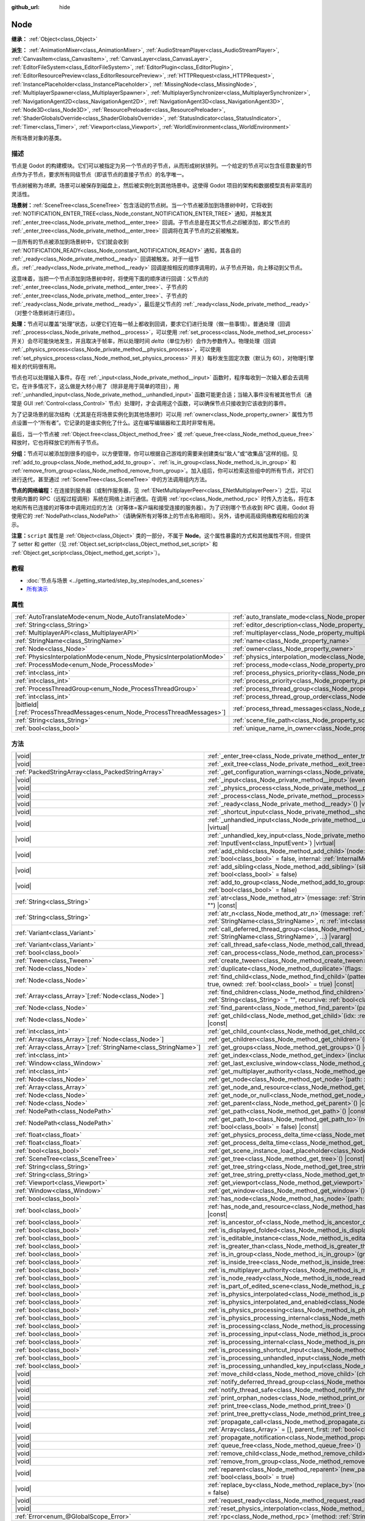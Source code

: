 :github_url: hide

.. DO NOT EDIT THIS FILE!!!
.. Generated automatically from Godot engine sources.
.. Generator: https://github.com/godotengine/godot/tree/4.3/doc/tools/make_rst.py.
.. XML source: https://github.com/godotengine/godot/tree/4.3/doc/classes/Node.xml.

.. _class_Node:

Node
====

**继承：** :ref:`Object<class_Object>`

**派生：** :ref:`AnimationMixer<class_AnimationMixer>`, :ref:`AudioStreamPlayer<class_AudioStreamPlayer>`, :ref:`CanvasItem<class_CanvasItem>`, :ref:`CanvasLayer<class_CanvasLayer>`, :ref:`EditorFileSystem<class_EditorFileSystem>`, :ref:`EditorPlugin<class_EditorPlugin>`, :ref:`EditorResourcePreview<class_EditorResourcePreview>`, :ref:`HTTPRequest<class_HTTPRequest>`, :ref:`InstancePlaceholder<class_InstancePlaceholder>`, :ref:`MissingNode<class_MissingNode>`, :ref:`MultiplayerSpawner<class_MultiplayerSpawner>`, :ref:`MultiplayerSynchronizer<class_MultiplayerSynchronizer>`, :ref:`NavigationAgent2D<class_NavigationAgent2D>`, :ref:`NavigationAgent3D<class_NavigationAgent3D>`, :ref:`Node3D<class_Node3D>`, :ref:`ResourcePreloader<class_ResourcePreloader>`, :ref:`ShaderGlobalsOverride<class_ShaderGlobalsOverride>`, :ref:`StatusIndicator<class_StatusIndicator>`, :ref:`Timer<class_Timer>`, :ref:`Viewport<class_Viewport>`, :ref:`WorldEnvironment<class_WorldEnvironment>`

所有场景对象的基类。

.. rst-class:: classref-introduction-group

描述
----

节点是 Godot 的构建模块。它们可以被指定为另一个节点的子节点，从而形成树状排列。一个给定的节点可以包含任意数量的节点作为子节点，要求所有同级节点（即该节点的直接子节点）的名字唯一。

节点树被称为\ *场景*\ 。场景可以被保存到磁盘上，然后被实例化到其他场景中。这使得 Godot 项目的架构和数据模型具有非常高的灵活性。

\ **场景树：**\ :ref:`SceneTree<class_SceneTree>` 包含活动的节点树。当一个节点被添加到场景树中时，它将收到 :ref:`NOTIFICATION_ENTER_TREE<class_Node_constant_NOTIFICATION_ENTER_TREE>` 通知，并触发其 :ref:`_enter_tree<class_Node_private_method__enter_tree>` 回调。子节点总是在其父节点\ *之后*\ 被添加，即父节点的 :ref:`_enter_tree<class_Node_private_method__enter_tree>` 回调将在其子节点的之前被触发。

一旦所有的节点被添加到场景树中，它们就会收到 :ref:`NOTIFICATION_READY<class_Node_constant_NOTIFICATION_READY>` 通知，其各自的 :ref:`_ready<class_Node_private_method__ready>` 回调被触发。对于一组节点，\ :ref:`_ready<class_Node_private_method__ready>` 回调是按相反的顺序调用的，从子节点开始，向上移动到父节点。

这意味着，当把一个节点添加到场景树中时，将使用下面的顺序进行回调：父节点的 :ref:`_enter_tree<class_Node_private_method__enter_tree>`\ 、子节点的 :ref:`_enter_tree<class_Node_private_method__enter_tree>`\ 、子节点的 :ref:`_ready<class_Node_private_method__ready>`\ ，最后是父节点的 :ref:`_ready<class_Node_private_method__ready>`\ （对整个场景树进行递归）。

\ **处理：**\ 节点可以覆盖“处理”状态，以便它们在每一帧上都收到回调，要求它们进行处理（做一些事情）。普通处理（回调 :ref:`_process<class_Node_private_method__process>`\ ，可以使用 :ref:`set_process<class_Node_method_set_process>` 开关）会尽可能快地发生，并且取决于帧率，所以处理时间 *delta*\ （单位为秒）会作为参数传入。物理处理（回调 :ref:`_physics_process<class_Node_private_method__physics_process>`\ ，可以使用 :ref:`set_physics_process<class_Node_method_set_physics_process>` 开关）每秒发生固定次数（默认为 60），对物理引擎相关的代码很有用。

节点也可以处理输入事件。存在 :ref:`_input<class_Node_private_method__input>` 函数时，程序每收到一次输入都会去调用它。在许多情况下，这么做是大材小用了（除非是用于简单的项目），用 :ref:`_unhandled_input<class_Node_private_method__unhandled_input>` 函数可能更合适；当输入事件没有被其他节点（通常是 GUI :ref:`Control<class_Control>` 节点）处理时，才会调用这个函数，可以确保节点只接收到它该收到的事件。

为了记录场景的层次结构（尤其是在将场景实例化到其他场景时）可以用 :ref:`owner<class_Node_property_owner>` 属性为节点设置一个“所有者”。它记录的是谁实例化了什么。这在编写编辑器和工具时非常有用。

最后，当一个节点被 :ref:`Object.free<class_Object_method_free>` 或 :ref:`queue_free<class_Node_method_queue_free>` 释放时，它也将释放它的所有子节点。

\ **分组：**\ 节点可以被添加到很多的组中，以方便管理，你可以根据自己游戏的需要来创建类似“敌人”或“收集品”这样的组。见 :ref:`add_to_group<class_Node_method_add_to_group>`\ 、\ :ref:`is_in_group<class_Node_method_is_in_group>` 和 :ref:`remove_from_group<class_Node_method_remove_from_group>`\ 。加入组后，你可以检索这些组中的所有节点，对它们进行迭代，甚至通过 :ref:`SceneTree<class_SceneTree>` 中的方法调用组内方法。

\ **节点的网络编程：**\ 在连接到服务器（或制作服务器，见 :ref:`ENetMultiplayerPeer<class_ENetMultiplayerPeer>`\ ）之后，可以使用内置的 RPC（远程过程调用）系统在网络上进行通信。在调用 :ref:`rpc<class_Node_method_rpc>` 时传入方法名，将在本地和所有已连接的对等体中调用对应的方法（对等体=客户端和接受连接的服务器）。为了识别哪个节点收到 RPC 调用，Godot 将使用它的 :ref:`NodePath<class_NodePath>`\ （请确保所有对等体上的节点名称相同）。另外，请参阅高级网络教程和相应的演示。

\ **注意：**\ ``script`` 属性是 :ref:`Object<class_Object>` 类的一部分，不属于 **Node**\ 。这个属性暴露的方式和其他属性不同，但提供了 setter 和 getter（见 :ref:`Object.set_script<class_Object_method_set_script>` 和 :ref:`Object.get_script<class_Object_method_get_script>`\ ）。

.. rst-class:: classref-introduction-group

教程
----

- :doc:`节点与场景 <../getting_started/step_by_step/nodes_and_scenes>`

- `所有演示 <https://github.com/godotengine/godot-demo-projects/>`__

.. rst-class:: classref-reftable-group

属性
----

.. table::
   :widths: auto

   +-----------------------------------------------------------------------------+-----------------------------------------------------------------------------------+-----------+
   | :ref:`AutoTranslateMode<enum_Node_AutoTranslateMode>`                       | :ref:`auto_translate_mode<class_Node_property_auto_translate_mode>`               | ``0``     |
   +-----------------------------------------------------------------------------+-----------------------------------------------------------------------------------+-----------+
   | :ref:`String<class_String>`                                                 | :ref:`editor_description<class_Node_property_editor_description>`                 | ``""``    |
   +-----------------------------------------------------------------------------+-----------------------------------------------------------------------------------+-----------+
   | :ref:`MultiplayerAPI<class_MultiplayerAPI>`                                 | :ref:`multiplayer<class_Node_property_multiplayer>`                               |           |
   +-----------------------------------------------------------------------------+-----------------------------------------------------------------------------------+-----------+
   | :ref:`StringName<class_StringName>`                                         | :ref:`name<class_Node_property_name>`                                             |           |
   +-----------------------------------------------------------------------------+-----------------------------------------------------------------------------------+-----------+
   | :ref:`Node<class_Node>`                                                     | :ref:`owner<class_Node_property_owner>`                                           |           |
   +-----------------------------------------------------------------------------+-----------------------------------------------------------------------------------+-----------+
   | :ref:`PhysicsInterpolationMode<enum_Node_PhysicsInterpolationMode>`         | :ref:`physics_interpolation_mode<class_Node_property_physics_interpolation_mode>` | ``0``     |
   +-----------------------------------------------------------------------------+-----------------------------------------------------------------------------------+-----------+
   | :ref:`ProcessMode<enum_Node_ProcessMode>`                                   | :ref:`process_mode<class_Node_property_process_mode>`                             | ``0``     |
   +-----------------------------------------------------------------------------+-----------------------------------------------------------------------------------+-----------+
   | :ref:`int<class_int>`                                                       | :ref:`process_physics_priority<class_Node_property_process_physics_priority>`     | ``0``     |
   +-----------------------------------------------------------------------------+-----------------------------------------------------------------------------------+-----------+
   | :ref:`int<class_int>`                                                       | :ref:`process_priority<class_Node_property_process_priority>`                     | ``0``     |
   +-----------------------------------------------------------------------------+-----------------------------------------------------------------------------------+-----------+
   | :ref:`ProcessThreadGroup<enum_Node_ProcessThreadGroup>`                     | :ref:`process_thread_group<class_Node_property_process_thread_group>`             | ``0``     |
   +-----------------------------------------------------------------------------+-----------------------------------------------------------------------------------+-----------+
   | :ref:`int<class_int>`                                                       | :ref:`process_thread_group_order<class_Node_property_process_thread_group_order>` |           |
   +-----------------------------------------------------------------------------+-----------------------------------------------------------------------------------+-----------+
   | |bitfield|\[:ref:`ProcessThreadMessages<enum_Node_ProcessThreadMessages>`\] | :ref:`process_thread_messages<class_Node_property_process_thread_messages>`       |           |
   +-----------------------------------------------------------------------------+-----------------------------------------------------------------------------------+-----------+
   | :ref:`String<class_String>`                                                 | :ref:`scene_file_path<class_Node_property_scene_file_path>`                       |           |
   +-----------------------------------------------------------------------------+-----------------------------------------------------------------------------------+-----------+
   | :ref:`bool<class_bool>`                                                     | :ref:`unique_name_in_owner<class_Node_property_unique_name_in_owner>`             | ``false`` |
   +-----------------------------------------------------------------------------+-----------------------------------------------------------------------------------+-----------+

.. rst-class:: classref-reftable-group

方法
----

.. table::
   :widths: auto

   +------------------------------------------------------------------+-----------------------------------------------------------------------------------------------------------------------------------------------------------------------------------------------------------------------------------------+
   | |void|                                                           | :ref:`_enter_tree<class_Node_private_method__enter_tree>`\ (\ ) |virtual|                                                                                                                                                               |
   +------------------------------------------------------------------+-----------------------------------------------------------------------------------------------------------------------------------------------------------------------------------------------------------------------------------------+
   | |void|                                                           | :ref:`_exit_tree<class_Node_private_method__exit_tree>`\ (\ ) |virtual|                                                                                                                                                                 |
   +------------------------------------------------------------------+-----------------------------------------------------------------------------------------------------------------------------------------------------------------------------------------------------------------------------------------+
   | :ref:`PackedStringArray<class_PackedStringArray>`                | :ref:`_get_configuration_warnings<class_Node_private_method__get_configuration_warnings>`\ (\ ) |virtual| |const|                                                                                                                       |
   +------------------------------------------------------------------+-----------------------------------------------------------------------------------------------------------------------------------------------------------------------------------------------------------------------------------------+
   | |void|                                                           | :ref:`_input<class_Node_private_method__input>`\ (\ event\: :ref:`InputEvent<class_InputEvent>`\ ) |virtual|                                                                                                                            |
   +------------------------------------------------------------------+-----------------------------------------------------------------------------------------------------------------------------------------------------------------------------------------------------------------------------------------+
   | |void|                                                           | :ref:`_physics_process<class_Node_private_method__physics_process>`\ (\ delta\: :ref:`float<class_float>`\ ) |virtual|                                                                                                                  |
   +------------------------------------------------------------------+-----------------------------------------------------------------------------------------------------------------------------------------------------------------------------------------------------------------------------------------+
   | |void|                                                           | :ref:`_process<class_Node_private_method__process>`\ (\ delta\: :ref:`float<class_float>`\ ) |virtual|                                                                                                                                  |
   +------------------------------------------------------------------+-----------------------------------------------------------------------------------------------------------------------------------------------------------------------------------------------------------------------------------------+
   | |void|                                                           | :ref:`_ready<class_Node_private_method__ready>`\ (\ ) |virtual|                                                                                                                                                                         |
   +------------------------------------------------------------------+-----------------------------------------------------------------------------------------------------------------------------------------------------------------------------------------------------------------------------------------+
   | |void|                                                           | :ref:`_shortcut_input<class_Node_private_method__shortcut_input>`\ (\ event\: :ref:`InputEvent<class_InputEvent>`\ ) |virtual|                                                                                                          |
   +------------------------------------------------------------------+-----------------------------------------------------------------------------------------------------------------------------------------------------------------------------------------------------------------------------------------+
   | |void|                                                           | :ref:`_unhandled_input<class_Node_private_method__unhandled_input>`\ (\ event\: :ref:`InputEvent<class_InputEvent>`\ ) |virtual|                                                                                                        |
   +------------------------------------------------------------------+-----------------------------------------------------------------------------------------------------------------------------------------------------------------------------------------------------------------------------------------+
   | |void|                                                           | :ref:`_unhandled_key_input<class_Node_private_method__unhandled_key_input>`\ (\ event\: :ref:`InputEvent<class_InputEvent>`\ ) |virtual|                                                                                                |
   +------------------------------------------------------------------+-----------------------------------------------------------------------------------------------------------------------------------------------------------------------------------------------------------------------------------------+
   | |void|                                                           | :ref:`add_child<class_Node_method_add_child>`\ (\ node\: :ref:`Node<class_Node>`, force_readable_name\: :ref:`bool<class_bool>` = false, internal\: :ref:`InternalMode<enum_Node_InternalMode>` = 0\ )                                  |
   +------------------------------------------------------------------+-----------------------------------------------------------------------------------------------------------------------------------------------------------------------------------------------------------------------------------------+
   | |void|                                                           | :ref:`add_sibling<class_Node_method_add_sibling>`\ (\ sibling\: :ref:`Node<class_Node>`, force_readable_name\: :ref:`bool<class_bool>` = false\ )                                                                                       |
   +------------------------------------------------------------------+-----------------------------------------------------------------------------------------------------------------------------------------------------------------------------------------------------------------------------------------+
   | |void|                                                           | :ref:`add_to_group<class_Node_method_add_to_group>`\ (\ group\: :ref:`StringName<class_StringName>`, persistent\: :ref:`bool<class_bool>` = false\ )                                                                                    |
   +------------------------------------------------------------------+-----------------------------------------------------------------------------------------------------------------------------------------------------------------------------------------------------------------------------------------+
   | :ref:`String<class_String>`                                      | :ref:`atr<class_Node_method_atr>`\ (\ message\: :ref:`String<class_String>`, context\: :ref:`StringName<class_StringName>` = ""\ ) |const|                                                                                              |
   +------------------------------------------------------------------+-----------------------------------------------------------------------------------------------------------------------------------------------------------------------------------------------------------------------------------------+
   | :ref:`String<class_String>`                                      | :ref:`atr_n<class_Node_method_atr_n>`\ (\ message\: :ref:`String<class_String>`, plural_message\: :ref:`StringName<class_StringName>`, n\: :ref:`int<class_int>`, context\: :ref:`StringName<class_StringName>` = ""\ ) |const|         |
   +------------------------------------------------------------------+-----------------------------------------------------------------------------------------------------------------------------------------------------------------------------------------------------------------------------------------+
   | :ref:`Variant<class_Variant>`                                    | :ref:`call_deferred_thread_group<class_Node_method_call_deferred_thread_group>`\ (\ method\: :ref:`StringName<class_StringName>`, ...\ ) |vararg|                                                                                       |
   +------------------------------------------------------------------+-----------------------------------------------------------------------------------------------------------------------------------------------------------------------------------------------------------------------------------------+
   | :ref:`Variant<class_Variant>`                                    | :ref:`call_thread_safe<class_Node_method_call_thread_safe>`\ (\ method\: :ref:`StringName<class_StringName>`, ...\ ) |vararg|                                                                                                           |
   +------------------------------------------------------------------+-----------------------------------------------------------------------------------------------------------------------------------------------------------------------------------------------------------------------------------------+
   | :ref:`bool<class_bool>`                                          | :ref:`can_process<class_Node_method_can_process>`\ (\ ) |const|                                                                                                                                                                         |
   +------------------------------------------------------------------+-----------------------------------------------------------------------------------------------------------------------------------------------------------------------------------------------------------------------------------------+
   | :ref:`Tween<class_Tween>`                                        | :ref:`create_tween<class_Node_method_create_tween>`\ (\ )                                                                                                                                                                               |
   +------------------------------------------------------------------+-----------------------------------------------------------------------------------------------------------------------------------------------------------------------------------------------------------------------------------------+
   | :ref:`Node<class_Node>`                                          | :ref:`duplicate<class_Node_method_duplicate>`\ (\ flags\: :ref:`int<class_int>` = 15\ ) |const|                                                                                                                                         |
   +------------------------------------------------------------------+-----------------------------------------------------------------------------------------------------------------------------------------------------------------------------------------------------------------------------------------+
   | :ref:`Node<class_Node>`                                          | :ref:`find_child<class_Node_method_find_child>`\ (\ pattern\: :ref:`String<class_String>`, recursive\: :ref:`bool<class_bool>` = true, owned\: :ref:`bool<class_bool>` = true\ ) |const|                                                |
   +------------------------------------------------------------------+-----------------------------------------------------------------------------------------------------------------------------------------------------------------------------------------------------------------------------------------+
   | :ref:`Array<class_Array>`\[:ref:`Node<class_Node>`\]             | :ref:`find_children<class_Node_method_find_children>`\ (\ pattern\: :ref:`String<class_String>`, type\: :ref:`String<class_String>` = "", recursive\: :ref:`bool<class_bool>` = true, owned\: :ref:`bool<class_bool>` = true\ ) |const| |
   +------------------------------------------------------------------+-----------------------------------------------------------------------------------------------------------------------------------------------------------------------------------------------------------------------------------------+
   | :ref:`Node<class_Node>`                                          | :ref:`find_parent<class_Node_method_find_parent>`\ (\ pattern\: :ref:`String<class_String>`\ ) |const|                                                                                                                                  |
   +------------------------------------------------------------------+-----------------------------------------------------------------------------------------------------------------------------------------------------------------------------------------------------------------------------------------+
   | :ref:`Node<class_Node>`                                          | :ref:`get_child<class_Node_method_get_child>`\ (\ idx\: :ref:`int<class_int>`, include_internal\: :ref:`bool<class_bool>` = false\ ) |const|                                                                                            |
   +------------------------------------------------------------------+-----------------------------------------------------------------------------------------------------------------------------------------------------------------------------------------------------------------------------------------+
   | :ref:`int<class_int>`                                            | :ref:`get_child_count<class_Node_method_get_child_count>`\ (\ include_internal\: :ref:`bool<class_bool>` = false\ ) |const|                                                                                                             |
   +------------------------------------------------------------------+-----------------------------------------------------------------------------------------------------------------------------------------------------------------------------------------------------------------------------------------+
   | :ref:`Array<class_Array>`\[:ref:`Node<class_Node>`\]             | :ref:`get_children<class_Node_method_get_children>`\ (\ include_internal\: :ref:`bool<class_bool>` = false\ ) |const|                                                                                                                   |
   +------------------------------------------------------------------+-----------------------------------------------------------------------------------------------------------------------------------------------------------------------------------------------------------------------------------------+
   | :ref:`Array<class_Array>`\[:ref:`StringName<class_StringName>`\] | :ref:`get_groups<class_Node_method_get_groups>`\ (\ ) |const|                                                                                                                                                                           |
   +------------------------------------------------------------------+-----------------------------------------------------------------------------------------------------------------------------------------------------------------------------------------------------------------------------------------+
   | :ref:`int<class_int>`                                            | :ref:`get_index<class_Node_method_get_index>`\ (\ include_internal\: :ref:`bool<class_bool>` = false\ ) |const|                                                                                                                         |
   +------------------------------------------------------------------+-----------------------------------------------------------------------------------------------------------------------------------------------------------------------------------------------------------------------------------------+
   | :ref:`Window<class_Window>`                                      | :ref:`get_last_exclusive_window<class_Node_method_get_last_exclusive_window>`\ (\ ) |const|                                                                                                                                             |
   +------------------------------------------------------------------+-----------------------------------------------------------------------------------------------------------------------------------------------------------------------------------------------------------------------------------------+
   | :ref:`int<class_int>`                                            | :ref:`get_multiplayer_authority<class_Node_method_get_multiplayer_authority>`\ (\ ) |const|                                                                                                                                             |
   +------------------------------------------------------------------+-----------------------------------------------------------------------------------------------------------------------------------------------------------------------------------------------------------------------------------------+
   | :ref:`Node<class_Node>`                                          | :ref:`get_node<class_Node_method_get_node>`\ (\ path\: :ref:`NodePath<class_NodePath>`\ ) |const|                                                                                                                                       |
   +------------------------------------------------------------------+-----------------------------------------------------------------------------------------------------------------------------------------------------------------------------------------------------------------------------------------+
   | :ref:`Array<class_Array>`                                        | :ref:`get_node_and_resource<class_Node_method_get_node_and_resource>`\ (\ path\: :ref:`NodePath<class_NodePath>`\ )                                                                                                                     |
   +------------------------------------------------------------------+-----------------------------------------------------------------------------------------------------------------------------------------------------------------------------------------------------------------------------------------+
   | :ref:`Node<class_Node>`                                          | :ref:`get_node_or_null<class_Node_method_get_node_or_null>`\ (\ path\: :ref:`NodePath<class_NodePath>`\ ) |const|                                                                                                                       |
   +------------------------------------------------------------------+-----------------------------------------------------------------------------------------------------------------------------------------------------------------------------------------------------------------------------------------+
   | :ref:`Node<class_Node>`                                          | :ref:`get_parent<class_Node_method_get_parent>`\ (\ ) |const|                                                                                                                                                                           |
   +------------------------------------------------------------------+-----------------------------------------------------------------------------------------------------------------------------------------------------------------------------------------------------------------------------------------+
   | :ref:`NodePath<class_NodePath>`                                  | :ref:`get_path<class_Node_method_get_path>`\ (\ ) |const|                                                                                                                                                                               |
   +------------------------------------------------------------------+-----------------------------------------------------------------------------------------------------------------------------------------------------------------------------------------------------------------------------------------+
   | :ref:`NodePath<class_NodePath>`                                  | :ref:`get_path_to<class_Node_method_get_path_to>`\ (\ node\: :ref:`Node<class_Node>`, use_unique_path\: :ref:`bool<class_bool>` = false\ ) |const|                                                                                      |
   +------------------------------------------------------------------+-----------------------------------------------------------------------------------------------------------------------------------------------------------------------------------------------------------------------------------------+
   | :ref:`float<class_float>`                                        | :ref:`get_physics_process_delta_time<class_Node_method_get_physics_process_delta_time>`\ (\ ) |const|                                                                                                                                   |
   +------------------------------------------------------------------+-----------------------------------------------------------------------------------------------------------------------------------------------------------------------------------------------------------------------------------------+
   | :ref:`float<class_float>`                                        | :ref:`get_process_delta_time<class_Node_method_get_process_delta_time>`\ (\ ) |const|                                                                                                                                                   |
   +------------------------------------------------------------------+-----------------------------------------------------------------------------------------------------------------------------------------------------------------------------------------------------------------------------------------+
   | :ref:`bool<class_bool>`                                          | :ref:`get_scene_instance_load_placeholder<class_Node_method_get_scene_instance_load_placeholder>`\ (\ ) |const|                                                                                                                         |
   +------------------------------------------------------------------+-----------------------------------------------------------------------------------------------------------------------------------------------------------------------------------------------------------------------------------------+
   | :ref:`SceneTree<class_SceneTree>`                                | :ref:`get_tree<class_Node_method_get_tree>`\ (\ ) |const|                                                                                                                                                                               |
   +------------------------------------------------------------------+-----------------------------------------------------------------------------------------------------------------------------------------------------------------------------------------------------------------------------------------+
   | :ref:`String<class_String>`                                      | :ref:`get_tree_string<class_Node_method_get_tree_string>`\ (\ )                                                                                                                                                                         |
   +------------------------------------------------------------------+-----------------------------------------------------------------------------------------------------------------------------------------------------------------------------------------------------------------------------------------+
   | :ref:`String<class_String>`                                      | :ref:`get_tree_string_pretty<class_Node_method_get_tree_string_pretty>`\ (\ )                                                                                                                                                           |
   +------------------------------------------------------------------+-----------------------------------------------------------------------------------------------------------------------------------------------------------------------------------------------------------------------------------------+
   | :ref:`Viewport<class_Viewport>`                                  | :ref:`get_viewport<class_Node_method_get_viewport>`\ (\ ) |const|                                                                                                                                                                       |
   +------------------------------------------------------------------+-----------------------------------------------------------------------------------------------------------------------------------------------------------------------------------------------------------------------------------------+
   | :ref:`Window<class_Window>`                                      | :ref:`get_window<class_Node_method_get_window>`\ (\ ) |const|                                                                                                                                                                           |
   +------------------------------------------------------------------+-----------------------------------------------------------------------------------------------------------------------------------------------------------------------------------------------------------------------------------------+
   | :ref:`bool<class_bool>`                                          | :ref:`has_node<class_Node_method_has_node>`\ (\ path\: :ref:`NodePath<class_NodePath>`\ ) |const|                                                                                                                                       |
   +------------------------------------------------------------------+-----------------------------------------------------------------------------------------------------------------------------------------------------------------------------------------------------------------------------------------+
   | :ref:`bool<class_bool>`                                          | :ref:`has_node_and_resource<class_Node_method_has_node_and_resource>`\ (\ path\: :ref:`NodePath<class_NodePath>`\ ) |const|                                                                                                             |
   +------------------------------------------------------------------+-----------------------------------------------------------------------------------------------------------------------------------------------------------------------------------------------------------------------------------------+
   | :ref:`bool<class_bool>`                                          | :ref:`is_ancestor_of<class_Node_method_is_ancestor_of>`\ (\ node\: :ref:`Node<class_Node>`\ ) |const|                                                                                                                                   |
   +------------------------------------------------------------------+-----------------------------------------------------------------------------------------------------------------------------------------------------------------------------------------------------------------------------------------+
   | :ref:`bool<class_bool>`                                          | :ref:`is_displayed_folded<class_Node_method_is_displayed_folded>`\ (\ ) |const|                                                                                                                                                         |
   +------------------------------------------------------------------+-----------------------------------------------------------------------------------------------------------------------------------------------------------------------------------------------------------------------------------------+
   | :ref:`bool<class_bool>`                                          | :ref:`is_editable_instance<class_Node_method_is_editable_instance>`\ (\ node\: :ref:`Node<class_Node>`\ ) |const|                                                                                                                       |
   +------------------------------------------------------------------+-----------------------------------------------------------------------------------------------------------------------------------------------------------------------------------------------------------------------------------------+
   | :ref:`bool<class_bool>`                                          | :ref:`is_greater_than<class_Node_method_is_greater_than>`\ (\ node\: :ref:`Node<class_Node>`\ ) |const|                                                                                                                                 |
   +------------------------------------------------------------------+-----------------------------------------------------------------------------------------------------------------------------------------------------------------------------------------------------------------------------------------+
   | :ref:`bool<class_bool>`                                          | :ref:`is_in_group<class_Node_method_is_in_group>`\ (\ group\: :ref:`StringName<class_StringName>`\ ) |const|                                                                                                                            |
   +------------------------------------------------------------------+-----------------------------------------------------------------------------------------------------------------------------------------------------------------------------------------------------------------------------------------+
   | :ref:`bool<class_bool>`                                          | :ref:`is_inside_tree<class_Node_method_is_inside_tree>`\ (\ ) |const|                                                                                                                                                                   |
   +------------------------------------------------------------------+-----------------------------------------------------------------------------------------------------------------------------------------------------------------------------------------------------------------------------------------+
   | :ref:`bool<class_bool>`                                          | :ref:`is_multiplayer_authority<class_Node_method_is_multiplayer_authority>`\ (\ ) |const|                                                                                                                                               |
   +------------------------------------------------------------------+-----------------------------------------------------------------------------------------------------------------------------------------------------------------------------------------------------------------------------------------+
   | :ref:`bool<class_bool>`                                          | :ref:`is_node_ready<class_Node_method_is_node_ready>`\ (\ ) |const|                                                                                                                                                                     |
   +------------------------------------------------------------------+-----------------------------------------------------------------------------------------------------------------------------------------------------------------------------------------------------------------------------------------+
   | :ref:`bool<class_bool>`                                          | :ref:`is_part_of_edited_scene<class_Node_method_is_part_of_edited_scene>`\ (\ ) |const|                                                                                                                                                 |
   +------------------------------------------------------------------+-----------------------------------------------------------------------------------------------------------------------------------------------------------------------------------------------------------------------------------------+
   | :ref:`bool<class_bool>`                                          | :ref:`is_physics_interpolated<class_Node_method_is_physics_interpolated>`\ (\ ) |const|                                                                                                                                                 |
   +------------------------------------------------------------------+-----------------------------------------------------------------------------------------------------------------------------------------------------------------------------------------------------------------------------------------+
   | :ref:`bool<class_bool>`                                          | :ref:`is_physics_interpolated_and_enabled<class_Node_method_is_physics_interpolated_and_enabled>`\ (\ ) |const|                                                                                                                         |
   +------------------------------------------------------------------+-----------------------------------------------------------------------------------------------------------------------------------------------------------------------------------------------------------------------------------------+
   | :ref:`bool<class_bool>`                                          | :ref:`is_physics_processing<class_Node_method_is_physics_processing>`\ (\ ) |const|                                                                                                                                                     |
   +------------------------------------------------------------------+-----------------------------------------------------------------------------------------------------------------------------------------------------------------------------------------------------------------------------------------+
   | :ref:`bool<class_bool>`                                          | :ref:`is_physics_processing_internal<class_Node_method_is_physics_processing_internal>`\ (\ ) |const|                                                                                                                                   |
   +------------------------------------------------------------------+-----------------------------------------------------------------------------------------------------------------------------------------------------------------------------------------------------------------------------------------+
   | :ref:`bool<class_bool>`                                          | :ref:`is_processing<class_Node_method_is_processing>`\ (\ ) |const|                                                                                                                                                                     |
   +------------------------------------------------------------------+-----------------------------------------------------------------------------------------------------------------------------------------------------------------------------------------------------------------------------------------+
   | :ref:`bool<class_bool>`                                          | :ref:`is_processing_input<class_Node_method_is_processing_input>`\ (\ ) |const|                                                                                                                                                         |
   +------------------------------------------------------------------+-----------------------------------------------------------------------------------------------------------------------------------------------------------------------------------------------------------------------------------------+
   | :ref:`bool<class_bool>`                                          | :ref:`is_processing_internal<class_Node_method_is_processing_internal>`\ (\ ) |const|                                                                                                                                                   |
   +------------------------------------------------------------------+-----------------------------------------------------------------------------------------------------------------------------------------------------------------------------------------------------------------------------------------+
   | :ref:`bool<class_bool>`                                          | :ref:`is_processing_shortcut_input<class_Node_method_is_processing_shortcut_input>`\ (\ ) |const|                                                                                                                                       |
   +------------------------------------------------------------------+-----------------------------------------------------------------------------------------------------------------------------------------------------------------------------------------------------------------------------------------+
   | :ref:`bool<class_bool>`                                          | :ref:`is_processing_unhandled_input<class_Node_method_is_processing_unhandled_input>`\ (\ ) |const|                                                                                                                                     |
   +------------------------------------------------------------------+-----------------------------------------------------------------------------------------------------------------------------------------------------------------------------------------------------------------------------------------+
   | :ref:`bool<class_bool>`                                          | :ref:`is_processing_unhandled_key_input<class_Node_method_is_processing_unhandled_key_input>`\ (\ ) |const|                                                                                                                             |
   +------------------------------------------------------------------+-----------------------------------------------------------------------------------------------------------------------------------------------------------------------------------------------------------------------------------------+
   | |void|                                                           | :ref:`move_child<class_Node_method_move_child>`\ (\ child_node\: :ref:`Node<class_Node>`, to_index\: :ref:`int<class_int>`\ )                                                                                                           |
   +------------------------------------------------------------------+-----------------------------------------------------------------------------------------------------------------------------------------------------------------------------------------------------------------------------------------+
   | |void|                                                           | :ref:`notify_deferred_thread_group<class_Node_method_notify_deferred_thread_group>`\ (\ what\: :ref:`int<class_int>`\ )                                                                                                                 |
   +------------------------------------------------------------------+-----------------------------------------------------------------------------------------------------------------------------------------------------------------------------------------------------------------------------------------+
   | |void|                                                           | :ref:`notify_thread_safe<class_Node_method_notify_thread_safe>`\ (\ what\: :ref:`int<class_int>`\ )                                                                                                                                     |
   +------------------------------------------------------------------+-----------------------------------------------------------------------------------------------------------------------------------------------------------------------------------------------------------------------------------------+
   | |void|                                                           | :ref:`print_orphan_nodes<class_Node_method_print_orphan_nodes>`\ (\ ) |static|                                                                                                                                                          |
   +------------------------------------------------------------------+-----------------------------------------------------------------------------------------------------------------------------------------------------------------------------------------------------------------------------------------+
   | |void|                                                           | :ref:`print_tree<class_Node_method_print_tree>`\ (\ )                                                                                                                                                                                   |
   +------------------------------------------------------------------+-----------------------------------------------------------------------------------------------------------------------------------------------------------------------------------------------------------------------------------------+
   | |void|                                                           | :ref:`print_tree_pretty<class_Node_method_print_tree_pretty>`\ (\ )                                                                                                                                                                     |
   +------------------------------------------------------------------+-----------------------------------------------------------------------------------------------------------------------------------------------------------------------------------------------------------------------------------------+
   | |void|                                                           | :ref:`propagate_call<class_Node_method_propagate_call>`\ (\ method\: :ref:`StringName<class_StringName>`, args\: :ref:`Array<class_Array>` = [], parent_first\: :ref:`bool<class_bool>` = false\ )                                      |
   +------------------------------------------------------------------+-----------------------------------------------------------------------------------------------------------------------------------------------------------------------------------------------------------------------------------------+
   | |void|                                                           | :ref:`propagate_notification<class_Node_method_propagate_notification>`\ (\ what\: :ref:`int<class_int>`\ )                                                                                                                             |
   +------------------------------------------------------------------+-----------------------------------------------------------------------------------------------------------------------------------------------------------------------------------------------------------------------------------------+
   | |void|                                                           | :ref:`queue_free<class_Node_method_queue_free>`\ (\ )                                                                                                                                                                                   |
   +------------------------------------------------------------------+-----------------------------------------------------------------------------------------------------------------------------------------------------------------------------------------------------------------------------------------+
   | |void|                                                           | :ref:`remove_child<class_Node_method_remove_child>`\ (\ node\: :ref:`Node<class_Node>`\ )                                                                                                                                               |
   +------------------------------------------------------------------+-----------------------------------------------------------------------------------------------------------------------------------------------------------------------------------------------------------------------------------------+
   | |void|                                                           | :ref:`remove_from_group<class_Node_method_remove_from_group>`\ (\ group\: :ref:`StringName<class_StringName>`\ )                                                                                                                        |
   +------------------------------------------------------------------+-----------------------------------------------------------------------------------------------------------------------------------------------------------------------------------------------------------------------------------------+
   | |void|                                                           | :ref:`reparent<class_Node_method_reparent>`\ (\ new_parent\: :ref:`Node<class_Node>`, keep_global_transform\: :ref:`bool<class_bool>` = true\ )                                                                                         |
   +------------------------------------------------------------------+-----------------------------------------------------------------------------------------------------------------------------------------------------------------------------------------------------------------------------------------+
   | |void|                                                           | :ref:`replace_by<class_Node_method_replace_by>`\ (\ node\: :ref:`Node<class_Node>`, keep_groups\: :ref:`bool<class_bool>` = false\ )                                                                                                    |
   +------------------------------------------------------------------+-----------------------------------------------------------------------------------------------------------------------------------------------------------------------------------------------------------------------------------------+
   | |void|                                                           | :ref:`request_ready<class_Node_method_request_ready>`\ (\ )                                                                                                                                                                             |
   +------------------------------------------------------------------+-----------------------------------------------------------------------------------------------------------------------------------------------------------------------------------------------------------------------------------------+
   | |void|                                                           | :ref:`reset_physics_interpolation<class_Node_method_reset_physics_interpolation>`\ (\ )                                                                                                                                                 |
   +------------------------------------------------------------------+-----------------------------------------------------------------------------------------------------------------------------------------------------------------------------------------------------------------------------------------+
   | :ref:`Error<enum_@GlobalScope_Error>`                            | :ref:`rpc<class_Node_method_rpc>`\ (\ method\: :ref:`StringName<class_StringName>`, ...\ ) |vararg|                                                                                                                                     |
   +------------------------------------------------------------------+-----------------------------------------------------------------------------------------------------------------------------------------------------------------------------------------------------------------------------------------+
   | |void|                                                           | :ref:`rpc_config<class_Node_method_rpc_config>`\ (\ method\: :ref:`StringName<class_StringName>`, config\: :ref:`Variant<class_Variant>`\ )                                                                                             |
   +------------------------------------------------------------------+-----------------------------------------------------------------------------------------------------------------------------------------------------------------------------------------------------------------------------------------+
   | :ref:`Error<enum_@GlobalScope_Error>`                            | :ref:`rpc_id<class_Node_method_rpc_id>`\ (\ peer_id\: :ref:`int<class_int>`, method\: :ref:`StringName<class_StringName>`, ...\ ) |vararg|                                                                                              |
   +------------------------------------------------------------------+-----------------------------------------------------------------------------------------------------------------------------------------------------------------------------------------------------------------------------------------+
   | |void|                                                           | :ref:`set_deferred_thread_group<class_Node_method_set_deferred_thread_group>`\ (\ property\: :ref:`StringName<class_StringName>`, value\: :ref:`Variant<class_Variant>`\ )                                                              |
   +------------------------------------------------------------------+-----------------------------------------------------------------------------------------------------------------------------------------------------------------------------------------------------------------------------------------+
   | |void|                                                           | :ref:`set_display_folded<class_Node_method_set_display_folded>`\ (\ fold\: :ref:`bool<class_bool>`\ )                                                                                                                                   |
   +------------------------------------------------------------------+-----------------------------------------------------------------------------------------------------------------------------------------------------------------------------------------------------------------------------------------+
   | |void|                                                           | :ref:`set_editable_instance<class_Node_method_set_editable_instance>`\ (\ node\: :ref:`Node<class_Node>`, is_editable\: :ref:`bool<class_bool>`\ )                                                                                      |
   +------------------------------------------------------------------+-----------------------------------------------------------------------------------------------------------------------------------------------------------------------------------------------------------------------------------------+
   | |void|                                                           | :ref:`set_multiplayer_authority<class_Node_method_set_multiplayer_authority>`\ (\ id\: :ref:`int<class_int>`, recursive\: :ref:`bool<class_bool>` = true\ )                                                                             |
   +------------------------------------------------------------------+-----------------------------------------------------------------------------------------------------------------------------------------------------------------------------------------------------------------------------------------+
   | |void|                                                           | :ref:`set_physics_process<class_Node_method_set_physics_process>`\ (\ enable\: :ref:`bool<class_bool>`\ )                                                                                                                               |
   +------------------------------------------------------------------+-----------------------------------------------------------------------------------------------------------------------------------------------------------------------------------------------------------------------------------------+
   | |void|                                                           | :ref:`set_physics_process_internal<class_Node_method_set_physics_process_internal>`\ (\ enable\: :ref:`bool<class_bool>`\ )                                                                                                             |
   +------------------------------------------------------------------+-----------------------------------------------------------------------------------------------------------------------------------------------------------------------------------------------------------------------------------------+
   | |void|                                                           | :ref:`set_process<class_Node_method_set_process>`\ (\ enable\: :ref:`bool<class_bool>`\ )                                                                                                                                               |
   +------------------------------------------------------------------+-----------------------------------------------------------------------------------------------------------------------------------------------------------------------------------------------------------------------------------------+
   | |void|                                                           | :ref:`set_process_input<class_Node_method_set_process_input>`\ (\ enable\: :ref:`bool<class_bool>`\ )                                                                                                                                   |
   +------------------------------------------------------------------+-----------------------------------------------------------------------------------------------------------------------------------------------------------------------------------------------------------------------------------------+
   | |void|                                                           | :ref:`set_process_internal<class_Node_method_set_process_internal>`\ (\ enable\: :ref:`bool<class_bool>`\ )                                                                                                                             |
   +------------------------------------------------------------------+-----------------------------------------------------------------------------------------------------------------------------------------------------------------------------------------------------------------------------------------+
   | |void|                                                           | :ref:`set_process_shortcut_input<class_Node_method_set_process_shortcut_input>`\ (\ enable\: :ref:`bool<class_bool>`\ )                                                                                                                 |
   +------------------------------------------------------------------+-----------------------------------------------------------------------------------------------------------------------------------------------------------------------------------------------------------------------------------------+
   | |void|                                                           | :ref:`set_process_unhandled_input<class_Node_method_set_process_unhandled_input>`\ (\ enable\: :ref:`bool<class_bool>`\ )                                                                                                               |
   +------------------------------------------------------------------+-----------------------------------------------------------------------------------------------------------------------------------------------------------------------------------------------------------------------------------------+
   | |void|                                                           | :ref:`set_process_unhandled_key_input<class_Node_method_set_process_unhandled_key_input>`\ (\ enable\: :ref:`bool<class_bool>`\ )                                                                                                       |
   +------------------------------------------------------------------+-----------------------------------------------------------------------------------------------------------------------------------------------------------------------------------------------------------------------------------------+
   | |void|                                                           | :ref:`set_scene_instance_load_placeholder<class_Node_method_set_scene_instance_load_placeholder>`\ (\ load_placeholder\: :ref:`bool<class_bool>`\ )                                                                                     |
   +------------------------------------------------------------------+-----------------------------------------------------------------------------------------------------------------------------------------------------------------------------------------------------------------------------------------+
   | |void|                                                           | :ref:`set_thread_safe<class_Node_method_set_thread_safe>`\ (\ property\: :ref:`StringName<class_StringName>`, value\: :ref:`Variant<class_Variant>`\ )                                                                                  |
   +------------------------------------------------------------------+-----------------------------------------------------------------------------------------------------------------------------------------------------------------------------------------------------------------------------------------+
   | |void|                                                           | :ref:`update_configuration_warnings<class_Node_method_update_configuration_warnings>`\ (\ )                                                                                                                                             |
   +------------------------------------------------------------------+-----------------------------------------------------------------------------------------------------------------------------------------------------------------------------------------------------------------------------------------+

.. rst-class:: classref-section-separator

----

.. rst-class:: classref-descriptions-group

信号
----

.. _class_Node_signal_child_entered_tree:

.. rst-class:: classref-signal

**child_entered_tree**\ (\ node\: :ref:`Node<class_Node>`\ ) :ref:`🔗<class_Node_signal_child_entered_tree>`

当子节点 ``node`` 进入 :ref:`SceneTree<class_SceneTree>` 时触发，通常是因为该节点进入了树（参见 :ref:`tree_entered<class_Node_signal_tree_entered>`\ ），或者 :ref:`add_child<class_Node_method_add_child>` 已被调用。

该信号在子节点自己的 :ref:`NOTIFICATION_ENTER_TREE<class_Node_constant_NOTIFICATION_ENTER_TREE>` 和 :ref:`tree_entered<class_Node_signal_tree_entered>` *之后*\ 触发。

.. rst-class:: classref-item-separator

----

.. _class_Node_signal_child_exiting_tree:

.. rst-class:: classref-signal

**child_exiting_tree**\ (\ node\: :ref:`Node<class_Node>`\ ) :ref:`🔗<class_Node_signal_child_exiting_tree>`

当子节点 ``node`` 即将退出 :ref:`SceneTree<class_SceneTree>` 时发出，通常是因为该节点正在退出树（请参阅 :ref:`tree_exiting<class_Node_signal_tree_exiting>`\ ），或者因为子节点 ``node`` 正在被移除或释放。

当收到该信号时，子节点 ``node`` 仍然可以在树内访问。该信号在子节点自己的 :ref:`tree_exiting<class_Node_signal_tree_exiting>` 和 :ref:`NOTIFICATION_EXIT_TREE<class_Node_constant_NOTIFICATION_EXIT_TREE>` *之后*\ 触发。

.. rst-class:: classref-item-separator

----

.. _class_Node_signal_child_order_changed:

.. rst-class:: classref-signal

**child_order_changed**\ (\ ) :ref:`🔗<class_Node_signal_child_order_changed>`

子节点列表发生改变时发出。发生在添加、移动、移除子节点时。

.. rst-class:: classref-item-separator

----

.. _class_Node_signal_editor_description_changed:

.. rst-class:: classref-signal

**editor_description_changed**\ (\ node\: :ref:`Node<class_Node>`\ ) :ref:`🔗<class_Node_signal_editor_description_changed>`

当节点的编辑器描述字段更改时发出。

.. rst-class:: classref-item-separator

----

.. _class_Node_signal_ready:

.. rst-class:: classref-signal

**ready**\ (\ ) :ref:`🔗<class_Node_signal_ready>`

在 :ref:`_ready<class_Node_private_method__ready>` 被调用后，当节点被视为就绪时发出。

.. rst-class:: classref-item-separator

----

.. _class_Node_signal_renamed:

.. rst-class:: classref-signal

**renamed**\ (\ ) :ref:`🔗<class_Node_signal_renamed>`

节点位于场景树中，在节点的 :ref:`name<class_Node_property_name>` 更改时发出。

.. rst-class:: classref-item-separator

----

.. _class_Node_signal_replacing_by:

.. rst-class:: classref-signal

**replacing_by**\ (\ node\: :ref:`Node<class_Node>`\ ) :ref:`🔗<class_Node_signal_replacing_by>`

当该节点被 ``node`` 替换时触发，见 :ref:`replace_by<class_Node_method_replace_by>`\ 。

这个信号的触发时机在 ``node`` 被添加为原父节点的子节点\ *之后*\ ，但是在所有原子节点重设父节点为 ``node`` *之前*\ 。

.. rst-class:: classref-item-separator

----

.. _class_Node_signal_tree_entered:

.. rst-class:: classref-signal

**tree_entered**\ (\ ) :ref:`🔗<class_Node_signal_tree_entered>`

当该节点进入树时触发。

这个信号会在相关的 :ref:`NOTIFICATION_ENTER_TREE<class_Node_constant_NOTIFICATION_ENTER_TREE>` 通知\ *之后*\ 触发。

.. rst-class:: classref-item-separator

----

.. _class_Node_signal_tree_exited:

.. rst-class:: classref-signal

**tree_exited**\ (\ ) :ref:`🔗<class_Node_signal_tree_exited>`

节点退出树并且不再活动后发出。

该信号会在相关的 :ref:`NOTIFICATION_EXIT_TREE<class_Node_constant_NOTIFICATION_EXIT_TREE>` 通知\ *之后*\ 发出。

.. rst-class:: classref-item-separator

----

.. _class_Node_signal_tree_exiting:

.. rst-class:: classref-signal

**tree_exiting**\ (\ ) :ref:`🔗<class_Node_signal_tree_exiting>`

当节点即将退出树时发出。节点仍然有效。因此，这是反初始化（如果愿意，也可以称之为“析构函数”）的正确位置。

该信号会在节点的 :ref:`_exit_tree<class_Node_private_method__exit_tree>` *之后*\ 和相关的 :ref:`NOTIFICATION_EXIT_TREE<class_Node_constant_NOTIFICATION_EXIT_TREE>` *之前*\ 发出。

.. rst-class:: classref-section-separator

----

.. rst-class:: classref-descriptions-group

枚举
----

.. _enum_Node_ProcessMode:

.. rst-class:: classref-enumeration

enum **ProcessMode**: :ref:`🔗<enum_Node_ProcessMode>`

.. _class_Node_constant_PROCESS_MODE_INHERIT:

.. rst-class:: classref-enumeration-constant

:ref:`ProcessMode<enum_Node_ProcessMode>` **PROCESS_MODE_INHERIT** = ``0``

从该节点的父节点继承 :ref:`process_mode<class_Node_property_process_mode>`\ 。这是任何新创建的节点的默认设置。

.. _class_Node_constant_PROCESS_MODE_PAUSABLE:

.. rst-class:: classref-enumeration-constant

:ref:`ProcessMode<enum_Node_ProcessMode>` **PROCESS_MODE_PAUSABLE** = ``1``

当 :ref:`SceneTree.paused<class_SceneTree_property_paused>` 为 ``true`` 时停止处理。这是 :ref:`PROCESS_MODE_WHEN_PAUSED<class_Node_constant_PROCESS_MODE_WHEN_PAUSED>` 的逆，也是根节点的默认值。

.. _class_Node_constant_PROCESS_MODE_WHEN_PAUSED:

.. rst-class:: classref-enumeration-constant

:ref:`ProcessMode<enum_Node_ProcessMode>` **PROCESS_MODE_WHEN_PAUSED** = ``2``

**仅**\ 当 :ref:`SceneTree.paused<class_SceneTree_property_paused>` 为 ``true`` 时处理。与 :ref:`PROCESS_MODE_PAUSABLE<class_Node_constant_PROCESS_MODE_PAUSABLE>` 相反。

.. _class_Node_constant_PROCESS_MODE_ALWAYS:

.. rst-class:: classref-enumeration-constant

:ref:`ProcessMode<enum_Node_ProcessMode>` **PROCESS_MODE_ALWAYS** = ``3``

始终处理。忽略 :ref:`SceneTree.paused<class_SceneTree_property_paused>` 的取值，保持处理。与 :ref:`PROCESS_MODE_DISABLED<class_Node_constant_PROCESS_MODE_DISABLED>` 相反。

.. _class_Node_constant_PROCESS_MODE_DISABLED:

.. rst-class:: classref-enumeration-constant

:ref:`ProcessMode<enum_Node_ProcessMode>` **PROCESS_MODE_DISABLED** = ``4``

从不处理。完全禁用处理，忽略 :ref:`SceneTree.paused<class_SceneTree_property_paused>`\ 。与 :ref:`PROCESS_MODE_ALWAYS<class_Node_constant_PROCESS_MODE_ALWAYS>` 相反。

.. rst-class:: classref-item-separator

----

.. _enum_Node_ProcessThreadGroup:

.. rst-class:: classref-enumeration

enum **ProcessThreadGroup**: :ref:`🔗<enum_Node_ProcessThreadGroup>`

.. _class_Node_constant_PROCESS_THREAD_GROUP_INHERIT:

.. rst-class:: classref-enumeration-constant

:ref:`ProcessThreadGroup<enum_Node_ProcessThreadGroup>` **PROCESS_THREAD_GROUP_INHERIT** = ``0``

根据第一个具有非继承线程组模式的父节点（或祖父节点）的线程组模式来处理该节点。详见 :ref:`process_thread_group<class_Node_property_process_thread_group>`\ 。

.. _class_Node_constant_PROCESS_THREAD_GROUP_MAIN_THREAD:

.. rst-class:: classref-enumeration-constant

:ref:`ProcessThreadGroup<enum_Node_ProcessThreadGroup>` **PROCESS_THREAD_GROUP_MAIN_THREAD** = ``1``

在主线程上处理该节点（以及设为继承的子节点）。详见 :ref:`process_thread_group<class_Node_property_process_thread_group>`\ 。

.. _class_Node_constant_PROCESS_THREAD_GROUP_SUB_THREAD:

.. rst-class:: classref-enumeration-constant

:ref:`ProcessThreadGroup<enum_Node_ProcessThreadGroup>` **PROCESS_THREAD_GROUP_SUB_THREAD** = ``2``

在子线程上处理该节点（以及设为继承的子节点）。详见 :ref:`process_thread_group<class_Node_property_process_thread_group>`\ 。

.. rst-class:: classref-item-separator

----

.. _enum_Node_ProcessThreadMessages:

.. rst-class:: classref-enumeration

flags **ProcessThreadMessages**: :ref:`🔗<enum_Node_ProcessThreadMessages>`

.. _class_Node_constant_FLAG_PROCESS_THREAD_MESSAGES:

.. rst-class:: classref-enumeration-constant

:ref:`ProcessThreadMessages<enum_Node_ProcessThreadMessages>` **FLAG_PROCESS_THREAD_MESSAGES** = ``1``

允许该节点在调用 :ref:`_process<class_Node_private_method__process>` 前处理 :ref:`call_deferred_thread_group<class_Node_method_call_deferred_thread_group>` 创建的多线程消息。

.. _class_Node_constant_FLAG_PROCESS_THREAD_MESSAGES_PHYSICS:

.. rst-class:: classref-enumeration-constant

:ref:`ProcessThreadMessages<enum_Node_ProcessThreadMessages>` **FLAG_PROCESS_THREAD_MESSAGES_PHYSICS** = ``2``

允许该节点在调用 :ref:`_physics_process<class_Node_private_method__physics_process>` 前处理 :ref:`call_deferred_thread_group<class_Node_method_call_deferred_thread_group>` 创建的多线程消息。

.. _class_Node_constant_FLAG_PROCESS_THREAD_MESSAGES_ALL:

.. rst-class:: classref-enumeration-constant

:ref:`ProcessThreadMessages<enum_Node_ProcessThreadMessages>` **FLAG_PROCESS_THREAD_MESSAGES_ALL** = ``3``

允许该节点在调用 :ref:`_process<class_Node_private_method__process>` 或 :ref:`_physics_process<class_Node_private_method__physics_process>` 之前，处理使用 :ref:`call_deferred_thread_group<class_Node_method_call_deferred_thread_group>` 创建的线程消息。

.. rst-class:: classref-item-separator

----

.. _enum_Node_PhysicsInterpolationMode:

.. rst-class:: classref-enumeration

enum **PhysicsInterpolationMode**: :ref:`🔗<enum_Node_PhysicsInterpolationMode>`

.. _class_Node_constant_PHYSICS_INTERPOLATION_MODE_INHERIT:

.. rst-class:: classref-enumeration-constant

:ref:`PhysicsInterpolationMode<enum_Node_PhysicsInterpolationMode>` **PHYSICS_INTERPOLATION_MODE_INHERIT** = ``0``

从该节点的父节点继承 :ref:`physics_interpolation_mode<class_Node_property_physics_interpolation_mode>`\ 。这是任何新创建的节点的默认设置。

.. _class_Node_constant_PHYSICS_INTERPOLATION_MODE_ON:

.. rst-class:: classref-enumeration-constant

:ref:`PhysicsInterpolationMode<enum_Node_PhysicsInterpolationMode>` **PHYSICS_INTERPOLATION_MODE_ON** = ``1``

为该节点以及设置为 :ref:`PHYSICS_INTERPOLATION_MODE_INHERIT<class_Node_constant_PHYSICS_INTERPOLATION_MODE_INHERIT>` 的子节点启用物理插值。这是根节点的默认设置。

.. _class_Node_constant_PHYSICS_INTERPOLATION_MODE_OFF:

.. rst-class:: classref-enumeration-constant

:ref:`PhysicsInterpolationMode<enum_Node_PhysicsInterpolationMode>` **PHYSICS_INTERPOLATION_MODE_OFF** = ``2``

禁用该节点以及设置为 :ref:`PHYSICS_INTERPOLATION_MODE_INHERIT<class_Node_constant_PHYSICS_INTERPOLATION_MODE_INHERIT>` 的子节点的物理插值。

.. rst-class:: classref-item-separator

----

.. _enum_Node_DuplicateFlags:

.. rst-class:: classref-enumeration

enum **DuplicateFlags**: :ref:`🔗<enum_Node_DuplicateFlags>`

.. _class_Node_constant_DUPLICATE_SIGNALS:

.. rst-class:: classref-enumeration-constant

:ref:`DuplicateFlags<enum_Node_DuplicateFlags>` **DUPLICATE_SIGNALS** = ``1``

复制该节点的信号连接。

.. _class_Node_constant_DUPLICATE_GROUPS:

.. rst-class:: classref-enumeration-constant

:ref:`DuplicateFlags<enum_Node_DuplicateFlags>` **DUPLICATE_GROUPS** = ``2``

复制节点的分组。

.. _class_Node_constant_DUPLICATE_SCRIPTS:

.. rst-class:: classref-enumeration-constant

:ref:`DuplicateFlags<enum_Node_DuplicateFlags>` **DUPLICATE_SCRIPTS** = ``4``

复制该节点的脚本（与 :ref:`DUPLICATE_USE_INSTANTIATION<class_Node_constant_DUPLICATE_USE_INSTANTIATION>` 组合时，也会覆盖复制的子节点的脚本）。

.. _class_Node_constant_DUPLICATE_USE_INSTANTIATION:

.. rst-class:: classref-enumeration-constant

:ref:`DuplicateFlags<enum_Node_DuplicateFlags>` **DUPLICATE_USE_INSTANTIATION** = ``8``

使用 :ref:`PackedScene.instantiate<class_PackedScene_method_instantiate>` 进行复制。如果该节点来自磁盘上保存的场景，则会重用 :ref:`PackedScene.instantiate<class_PackedScene_method_instantiate>` 作为该节点及其子节点副本的基础。

.. rst-class:: classref-item-separator

----

.. _enum_Node_InternalMode:

.. rst-class:: classref-enumeration

enum **InternalMode**: :ref:`🔗<enum_Node_InternalMode>`

.. _class_Node_constant_INTERNAL_MODE_DISABLED:

.. rst-class:: classref-enumeration-constant

:ref:`InternalMode<enum_Node_InternalMode>` **INTERNAL_MODE_DISABLED** = ``0``

该节点不是内部节点。

.. _class_Node_constant_INTERNAL_MODE_FRONT:

.. rst-class:: classref-enumeration-constant

:ref:`InternalMode<enum_Node_InternalMode>` **INTERNAL_MODE_FRONT** = ``1``

该节点将被放置在父节点的子节点开头，位于所有非内部同级节点之前。

.. _class_Node_constant_INTERNAL_MODE_BACK:

.. rst-class:: classref-enumeration-constant

:ref:`InternalMode<enum_Node_InternalMode>` **INTERNAL_MODE_BACK** = ``2``

该节点将被放置在父节点的子节点末尾，位于所有非内部同级节点之后。

.. rst-class:: classref-item-separator

----

.. _enum_Node_AutoTranslateMode:

.. rst-class:: classref-enumeration

enum **AutoTranslateMode**: :ref:`🔗<enum_Node_AutoTranslateMode>`

.. _class_Node_constant_AUTO_TRANSLATE_MODE_INHERIT:

.. rst-class:: classref-enumeration-constant

:ref:`AutoTranslateMode<enum_Node_AutoTranslateMode>` **AUTO_TRANSLATE_MODE_INHERIT** = ``0``

从该节点的父节点继承 :ref:`auto_translate_mode<class_Node_property_auto_translate_mode>`\ 。这是任何新创建的节点的默认设置。

.. _class_Node_constant_AUTO_TRANSLATE_MODE_ALWAYS:

.. rst-class:: classref-enumeration-constant

:ref:`AutoTranslateMode<enum_Node_AutoTranslateMode>` **AUTO_TRANSLATE_MODE_ALWAYS** = ``1``

始终自动翻译。和 :ref:`AUTO_TRANSLATE_MODE_DISABLED<class_Node_constant_AUTO_TRANSLATE_MODE_DISABLED>` 相反，是根节点的默认值。

.. _class_Node_constant_AUTO_TRANSLATE_MODE_DISABLED:

.. rst-class:: classref-enumeration-constant

:ref:`AutoTranslateMode<enum_Node_AutoTranslateMode>` **AUTO_TRANSLATE_MODE_DISABLED** = ``2``

始终不自动翻译。和 :ref:`AUTO_TRANSLATE_MODE_ALWAYS<class_Node_constant_AUTO_TRANSLATE_MODE_ALWAYS>` 相反。

生成 POT 解析字符串时会跳过对该节点，如果子节点为 :ref:`AUTO_TRANSLATE_MODE_INHERIT<class_Node_constant_AUTO_TRANSLATE_MODE_INHERIT>` 则还会跳过子节点。

.. rst-class:: classref-section-separator

----

.. rst-class:: classref-descriptions-group

常量
----

.. _class_Node_constant_NOTIFICATION_ENTER_TREE:

.. rst-class:: classref-constant

**NOTIFICATION_ENTER_TREE** = ``10`` :ref:`🔗<class_Node_constant_NOTIFICATION_ENTER_TREE>`

当节点进入 :ref:`SceneTree<class_SceneTree>` 时收到的通知。请参阅 :ref:`_enter_tree<class_Node_private_method__enter_tree>`\ 。

该通知会在相关 :ref:`tree_entered<class_Node_signal_tree_entered>` 信号\ *之前*\ 收到。

.. _class_Node_constant_NOTIFICATION_EXIT_TREE:

.. rst-class:: classref-constant

**NOTIFICATION_EXIT_TREE** = ``11`` :ref:`🔗<class_Node_constant_NOTIFICATION_EXIT_TREE>`

当节点即将退出 :ref:`SceneTree<class_SceneTree>` 时收到的通知。请参阅 :ref:`_exit_tree<class_Node_private_method__exit_tree>`\ 。

该通知会在相关的 :ref:`tree_exiting<class_Node_signal_tree_exiting>` 信号\ *之后*\ 收到。

.. _class_Node_constant_NOTIFICATION_MOVED_IN_PARENT:

.. rst-class:: classref-constant

**NOTIFICATION_MOVED_IN_PARENT** = ``12`` :ref:`🔗<class_Node_constant_NOTIFICATION_MOVED_IN_PARENT>`

**已弃用：** This notification is no longer sent by the engine. Use :ref:`NOTIFICATION_CHILD_ORDER_CHANGED<class_Node_constant_NOTIFICATION_CHILD_ORDER_CHANGED>` instead.



.. _class_Node_constant_NOTIFICATION_READY:

.. rst-class:: classref-constant

**NOTIFICATION_READY** = ``13`` :ref:`🔗<class_Node_constant_NOTIFICATION_READY>`

当该节点就绪时接收到通知。见 :ref:`_ready<class_Node_private_method__ready>`\ 。

.. _class_Node_constant_NOTIFICATION_PAUSED:

.. rst-class:: classref-constant

**NOTIFICATION_PAUSED** = ``14`` :ref:`🔗<class_Node_constant_NOTIFICATION_PAUSED>`

当节点暂停时收到的通知。请参阅 :ref:`process_mode<class_Node_property_process_mode>`\ 。

.. _class_Node_constant_NOTIFICATION_UNPAUSED:

.. rst-class:: classref-constant

**NOTIFICATION_UNPAUSED** = ``15`` :ref:`🔗<class_Node_constant_NOTIFICATION_UNPAUSED>`

当节点取消暂停时收到的通知。请参阅 :ref:`process_mode<class_Node_property_process_mode>`\ 。

.. _class_Node_constant_NOTIFICATION_PHYSICS_PROCESS:

.. rst-class:: classref-constant

**NOTIFICATION_PHYSICS_PROCESS** = ``16`` :ref:`🔗<class_Node_constant_NOTIFICATION_PHYSICS_PROCESS>`

当 :ref:`is_physics_processing<class_Node_method_is_physics_processing>` 返回 ``true`` 时，每个物理帧都会从场景树收到的通知。请参阅 :ref:`_physics_process<class_Node_private_method__physics_process>`\ 。

.. _class_Node_constant_NOTIFICATION_PROCESS:

.. rst-class:: classref-constant

**NOTIFICATION_PROCESS** = ``17`` :ref:`🔗<class_Node_constant_NOTIFICATION_PROCESS>`

当 :ref:`is_processing<class_Node_method_is_processing>` 返回 ``true`` 时，每个渲染帧从场景树收到的通知。请参阅 :ref:`_process<class_Node_private_method__process>`\ 。

.. _class_Node_constant_NOTIFICATION_PARENTED:

.. rst-class:: classref-constant

**NOTIFICATION_PARENTED** = ``18`` :ref:`🔗<class_Node_constant_NOTIFICATION_PARENTED>`

当节点被设置为另一个节点的子节点时收到的通知（请参阅 :ref:`add_child<class_Node_method_add_child>` 和 :ref:`add_sibling<class_Node_method_add_sibling>`\ ）。

\ **注意：**\ 这并\ *不*\ 意味着该节点进入了 :ref:`SceneTree<class_SceneTree>`\ 。

.. _class_Node_constant_NOTIFICATION_UNPARENTED:

.. rst-class:: classref-constant

**NOTIFICATION_UNPARENTED** = ``19`` :ref:`🔗<class_Node_constant_NOTIFICATION_UNPARENTED>`

当父节点在该节点上调用 :ref:`remove_child<class_Node_method_remove_child>` 时收到的通知。

\ **注意：**\ 这并\ *不*\ 意味着该节点退出了 :ref:`SceneTree<class_SceneTree>`\ 。

.. _class_Node_constant_NOTIFICATION_SCENE_INSTANTIATED:

.. rst-class:: classref-constant

**NOTIFICATION_SCENE_INSTANTIATED** = ``20`` :ref:`🔗<class_Node_constant_NOTIFICATION_SCENE_INSTANTIATED>`

当 :ref:`PackedScene.instantiate<class_PackedScene_method_instantiate>` 完成时，\ *仅*\ 被新实例化的场景根节点收到的通知。

.. _class_Node_constant_NOTIFICATION_DRAG_BEGIN:

.. rst-class:: classref-constant

**NOTIFICATION_DRAG_BEGIN** = ``21`` :ref:`🔗<class_Node_constant_NOTIFICATION_DRAG_BEGIN>`

当拖拽操作开始时收到的通知。所有节点都会收到此通知，而不仅仅是被拖动的节点。

可以通过拖动提供拖动数据的 :ref:`Control<class_Control>`\ （见 :ref:`Control._get_drag_data<class_Control_private_method__get_drag_data>`\ ），或使用 :ref:`Control.force_drag<class_Control_method_force_drag>` 来触发。

请使用 :ref:`Viewport.gui_get_drag_data<class_Viewport_method_gui_get_drag_data>` 获取拖动数据。

.. _class_Node_constant_NOTIFICATION_DRAG_END:

.. rst-class:: classref-constant

**NOTIFICATION_DRAG_END** = ``22`` :ref:`🔗<class_Node_constant_NOTIFICATION_DRAG_END>`

当拖拽操作结束时收到的通知。

请使用 :ref:`Viewport.gui_is_drag_successful<class_Viewport_method_gui_is_drag_successful>` 检查拖放是否成功。

.. _class_Node_constant_NOTIFICATION_PATH_RENAMED:

.. rst-class:: classref-constant

**NOTIFICATION_PATH_RENAMED** = ``23`` :ref:`🔗<class_Node_constant_NOTIFICATION_PATH_RENAMED>`

当该节点的 :ref:`name<class_Node_property_name>` 或其祖先节点之一的 :ref:`name<class_Node_property_name>` 更改时收到的通知。当节点从 :ref:`SceneTree<class_SceneTree>` 中移除时，\ *不会*\ 收到该通知。

.. _class_Node_constant_NOTIFICATION_CHILD_ORDER_CHANGED:

.. rst-class:: classref-constant

**NOTIFICATION_CHILD_ORDER_CHANGED** = ``24`` :ref:`🔗<class_Node_constant_NOTIFICATION_CHILD_ORDER_CHANGED>`

子节点列表发生更改时收到的通知。子节点发生添加、移动、删除时列表会发生更改。

.. _class_Node_constant_NOTIFICATION_INTERNAL_PROCESS:

.. rst-class:: classref-constant

**NOTIFICATION_INTERNAL_PROCESS** = ``25`` :ref:`🔗<class_Node_constant_NOTIFICATION_INTERNAL_PROCESS>`

当 :ref:`is_processing_internal<class_Node_method_is_processing_internal>` 返回 ``true`` 时，每个渲染帧都会从树中收到的通知。

.. _class_Node_constant_NOTIFICATION_INTERNAL_PHYSICS_PROCESS:

.. rst-class:: classref-constant

**NOTIFICATION_INTERNAL_PHYSICS_PROCESS** = ``26`` :ref:`🔗<class_Node_constant_NOTIFICATION_INTERNAL_PHYSICS_PROCESS>`

当 :ref:`is_physics_processing_internal<class_Node_method_is_physics_processing_internal>` 返回 ``true`` 时，每个物理帧都会从树中收到的通知。

.. _class_Node_constant_NOTIFICATION_POST_ENTER_TREE:

.. rst-class:: classref-constant

**NOTIFICATION_POST_ENTER_TREE** = ``27`` :ref:`🔗<class_Node_constant_NOTIFICATION_POST_ENTER_TREE>`

当该节点进入树时，刚好在可能收到 :ref:`NOTIFICATION_READY<class_Node_constant_NOTIFICATION_READY>` 之前，收到的通知。与后者不同的是，它在节点每次进入树时都会发送，而不是只发送一次。

.. _class_Node_constant_NOTIFICATION_DISABLED:

.. rst-class:: classref-constant

**NOTIFICATION_DISABLED** = ``28`` :ref:`🔗<class_Node_constant_NOTIFICATION_DISABLED>`

当该节点被禁用时收到的通知。见 :ref:`PROCESS_MODE_DISABLED<class_Node_constant_PROCESS_MODE_DISABLED>`\ 。

.. _class_Node_constant_NOTIFICATION_ENABLED:

.. rst-class:: classref-constant

**NOTIFICATION_ENABLED** = ``29`` :ref:`🔗<class_Node_constant_NOTIFICATION_ENABLED>`

当该节点被禁用后又再次被启用时收到的通知。见 :ref:`PROCESS_MODE_DISABLED<class_Node_constant_PROCESS_MODE_DISABLED>`\ 。

.. _class_Node_constant_NOTIFICATION_RESET_PHYSICS_INTERPOLATION:

.. rst-class:: classref-constant

**NOTIFICATION_RESET_PHYSICS_INTERPOLATION** = ``2001`` :ref:`🔗<class_Node_constant_NOTIFICATION_RESET_PHYSICS_INTERPOLATION>`

当调用了该节点或其祖先节点的 :ref:`reset_physics_interpolation<class_Node_method_reset_physics_interpolation>` 时收到的通知。

.. _class_Node_constant_NOTIFICATION_EDITOR_PRE_SAVE:

.. rst-class:: classref-constant

**NOTIFICATION_EDITOR_PRE_SAVE** = ``9001`` :ref:`🔗<class_Node_constant_NOTIFICATION_EDITOR_PRE_SAVE>`

在编辑器中保存有节点的场景之前收到的通知。这个通知只在 Godot 编辑器中发送，不会出现在导出的项目中。

.. _class_Node_constant_NOTIFICATION_EDITOR_POST_SAVE:

.. rst-class:: classref-constant

**NOTIFICATION_EDITOR_POST_SAVE** = ``9002`` :ref:`🔗<class_Node_constant_NOTIFICATION_EDITOR_POST_SAVE>`

在编辑器中保存有节点的场景后立即收到通知。这个通知只在 Godot 编辑器中发送，在导出的项目中不会出现。

.. _class_Node_constant_NOTIFICATION_WM_MOUSE_ENTER:

.. rst-class:: classref-constant

**NOTIFICATION_WM_MOUSE_ENTER** = ``1002`` :ref:`🔗<class_Node_constant_NOTIFICATION_WM_MOUSE_ENTER>`

鼠标进入窗口时收到的通知。

为内嵌窗口实现，并在桌面和 Web 平台上实现。

.. _class_Node_constant_NOTIFICATION_WM_MOUSE_EXIT:

.. rst-class:: classref-constant

**NOTIFICATION_WM_MOUSE_EXIT** = ``1003`` :ref:`🔗<class_Node_constant_NOTIFICATION_WM_MOUSE_EXIT>`

鼠标离开窗口时收到的通知。

为内嵌窗口实现，并在桌面和 Web 平台上实现。

.. _class_Node_constant_NOTIFICATION_WM_WINDOW_FOCUS_IN:

.. rst-class:: classref-constant

**NOTIFICATION_WM_WINDOW_FOCUS_IN** = ``1004`` :ref:`🔗<class_Node_constant_NOTIFICATION_WM_WINDOW_FOCUS_IN>`

当节点的 :ref:`Window<class_Window>` 祖先获得焦点时从操作系统收到的通知。这可能是同一引擎实例的两个窗口之间的焦点变化，也可能是从操作系统桌面或第三方应用程序切换到游戏的某个窗口的焦点变化（在这种情况下，还会收到 :ref:`NOTIFICATION_APPLICATION_FOCUS_IN<class_Node_constant_NOTIFICATION_APPLICATION_FOCUS_IN>`\ ）。

\ :ref:`Window<class_Window>` 节点会在获得焦点时收到该通知。

.. _class_Node_constant_NOTIFICATION_WM_WINDOW_FOCUS_OUT:

.. rst-class:: classref-constant

**NOTIFICATION_WM_WINDOW_FOCUS_OUT** = ``1005`` :ref:`🔗<class_Node_constant_NOTIFICATION_WM_WINDOW_FOCUS_OUT>`

当节点的 :ref:`Window<class_Window>` 祖先失去焦点时从操作系统收到的通知。这可能是同一引擎实例的两个窗口之间的焦点变化，也可能是从游戏的某一窗口切换到操作系统桌面或第三方应用程序的焦点变化（在这种情况下，还会收到 :ref:`NOTIFICATION_APPLICATION_FOCUS_OUT<class_Node_constant_NOTIFICATION_APPLICATION_FOCUS_OUT>`\ ）。

\ :ref:`Window<class_Window>` 节点会在失去焦点时收到该通知。

.. _class_Node_constant_NOTIFICATION_WM_CLOSE_REQUEST:

.. rst-class:: classref-constant

**NOTIFICATION_WM_CLOSE_REQUEST** = ``1006`` :ref:`🔗<class_Node_constant_NOTIFICATION_WM_CLOSE_REQUEST>`

当发出关闭请求时，从操作系统收到的通知（例如使用“关闭”按钮或按下 :kbd:`Alt + F4` 关闭窗口时）。

在桌面平台上实现。

.. _class_Node_constant_NOTIFICATION_WM_GO_BACK_REQUEST:

.. rst-class:: classref-constant

**NOTIFICATION_WM_GO_BACK_REQUEST** = ``1007`` :ref:`🔗<class_Node_constant_NOTIFICATION_WM_GO_BACK_REQUEST>`

当一个返回请求发出时，从操作系统收到的通知（例如在 Android 系统上按下“返回”按钮）。

仅在 Android 上实现。

.. _class_Node_constant_NOTIFICATION_WM_SIZE_CHANGED:

.. rst-class:: classref-constant

**NOTIFICATION_WM_SIZE_CHANGED** = ``1008`` :ref:`🔗<class_Node_constant_NOTIFICATION_WM_SIZE_CHANGED>`

当窗口大小被调整时收到的通知。

\ **注意：**\ 只有调整大小的 :ref:`Window<class_Window>` 节点才会收到该通知，并且不会传播到子节点。

.. _class_Node_constant_NOTIFICATION_WM_DPI_CHANGE:

.. rst-class:: classref-constant

**NOTIFICATION_WM_DPI_CHANGE** = ``1009`` :ref:`🔗<class_Node_constant_NOTIFICATION_WM_DPI_CHANGE>`

当屏幕的每英寸点数（DPI）比例发生更改时，从操作系统收到的通知。仅在 macOS 上实现。

.. _class_Node_constant_NOTIFICATION_VP_MOUSE_ENTER:

.. rst-class:: classref-constant

**NOTIFICATION_VP_MOUSE_ENTER** = ``1010`` :ref:`🔗<class_Node_constant_NOTIFICATION_VP_MOUSE_ENTER>`

当鼠标指针进入 :ref:`Viewport<class_Viewport>` 的可见区域时收到的通知，可见区域指没有被其他 :ref:`Control<class_Control>` 和 :ref:`Window<class_Window>` 遮挡的区域，并且需要 :ref:`Viewport.gui_disable_input<class_Viewport_property_gui_disable_input>` 为 ``false``\ ，与当前是否持有焦点无关。

.. _class_Node_constant_NOTIFICATION_VP_MOUSE_EXIT:

.. rst-class:: classref-constant

**NOTIFICATION_VP_MOUSE_EXIT** = ``1011`` :ref:`🔗<class_Node_constant_NOTIFICATION_VP_MOUSE_EXIT>`

当鼠标指针离开 :ref:`Viewport<class_Viewport>` 的可见区域时收到的通知，可见区域指没有被其他 :ref:`Control<class_Control>` 和 :ref:`Window<class_Window>` 遮挡的区域，并且需要 :ref:`Viewport.gui_disable_input<class_Viewport_property_gui_disable_input>` 为 ``false``\ ，与当前是否持有焦点无关。

.. _class_Node_constant_NOTIFICATION_OS_MEMORY_WARNING:

.. rst-class:: classref-constant

**NOTIFICATION_OS_MEMORY_WARNING** = ``2009`` :ref:`🔗<class_Node_constant_NOTIFICATION_OS_MEMORY_WARNING>`

当应用程序超过其分配的内存时，从操作系统收到的通知。

仅在 iOS 上被实现。

.. _class_Node_constant_NOTIFICATION_TRANSLATION_CHANGED:

.. rst-class:: classref-constant

**NOTIFICATION_TRANSLATION_CHANGED** = ``2010`` :ref:`🔗<class_Node_constant_NOTIFICATION_TRANSLATION_CHANGED>`

翻译可能发生改变时收到的通知。用户更改区域设置、更改 :ref:`auto_translate_mode<class_Node_property_auto_translate_mode>`\ 、节点进入场景树时都会触发该通知。可以用来对语言的更改作出反应，例如动态更改 UI 字符串。使用 :ref:`Object.tr<class_Object_method_tr>` 等内置翻译支持时很有用。

\ **注意：**\ 该通知是和 :ref:`NOTIFICATION_ENTER_TREE<class_Node_constant_NOTIFICATION_ENTER_TREE>` 一起收到的，因此在实例化场景时，子节点尚未初始化。你可以用它设置该节点的翻译和用脚本创建的子节点的翻译，如果想要访问在编辑器中添加的子节点，请使用 :ref:`is_node_ready<class_Node_method_is_node_ready>` 确保该节点已就绪。

::

    func _notification(what):
        if what == NOTIFICATION_TRANSLATION_CHANGED:
            if not is_node_ready():
                await ready # 等待就绪信号。
            $Label.text = atr("%d Bananas") % banana_counter

.. _class_Node_constant_NOTIFICATION_WM_ABOUT:

.. rst-class:: classref-constant

**NOTIFICATION_WM_ABOUT** = ``2011`` :ref:`🔗<class_Node_constant_NOTIFICATION_WM_ABOUT>`

当发出“关于”信息请求时，从操作系统收到的通知。

仅在 macOS 上被实现。

.. _class_Node_constant_NOTIFICATION_CRASH:

.. rst-class:: classref-constant

**NOTIFICATION_CRASH** = ``2012`` :ref:`🔗<class_Node_constant_NOTIFICATION_CRASH>`

当引擎即将崩溃时，从Godot的崩溃处理程序收到的通知。

如果崩溃处理程序被启用，则在桌面平台上被实现。

.. _class_Node_constant_NOTIFICATION_OS_IME_UPDATE:

.. rst-class:: classref-constant

**NOTIFICATION_OS_IME_UPDATE** = ``2013`` :ref:`🔗<class_Node_constant_NOTIFICATION_OS_IME_UPDATE>`

当输入法引擎发生更新时，从操作系统收到的通知（例如，IME 光标位置或组成字符串的变化）。

仅在 macOS 上被实现。

.. _class_Node_constant_NOTIFICATION_APPLICATION_RESUMED:

.. rst-class:: classref-constant

**NOTIFICATION_APPLICATION_RESUMED** = ``2014`` :ref:`🔗<class_Node_constant_NOTIFICATION_APPLICATION_RESUMED>`

当应用程序恢复时，从操作系统收到的通知。

具体针对 Android 和 iOS 平台。

.. _class_Node_constant_NOTIFICATION_APPLICATION_PAUSED:

.. rst-class:: classref-constant

**NOTIFICATION_APPLICATION_PAUSED** = ``2015`` :ref:`🔗<class_Node_constant_NOTIFICATION_APPLICATION_PAUSED>`

应用程序暂停时从操作系统收到的通知。

特定于 Android 和 iOS 平台。

\ **注意：**\ 在 iOS 上，你只有大约 5 秒时间来完成由该信号启动的任务。如果你超过了该分配，则 iOS 将终止该应用程序而不是暂停它。

.. _class_Node_constant_NOTIFICATION_APPLICATION_FOCUS_IN:

.. rst-class:: classref-constant

**NOTIFICATION_APPLICATION_FOCUS_IN** = ``2016`` :ref:`🔗<class_Node_constant_NOTIFICATION_APPLICATION_FOCUS_IN>`

当应用程序获得焦点时从操作系统收到的通知，即焦点将从操作系统桌面或第三方应用程序更改为 Godot 实例的任何一个打开窗口时。

在桌面和移动平台上实现。

.. _class_Node_constant_NOTIFICATION_APPLICATION_FOCUS_OUT:

.. rst-class:: classref-constant

**NOTIFICATION_APPLICATION_FOCUS_OUT** = ``2017`` :ref:`🔗<class_Node_constant_NOTIFICATION_APPLICATION_FOCUS_OUT>`

当应用程序失去焦点时从操作系统收到通知，即焦点将从 Godot 实例的任何一个打开窗口，更改为操作系统桌面或第三方应用程序时。

在桌面和移动平台上实现。

.. _class_Node_constant_NOTIFICATION_TEXT_SERVER_CHANGED:

.. rst-class:: classref-constant

**NOTIFICATION_TEXT_SERVER_CHANGED** = ``2018`` :ref:`🔗<class_Node_constant_NOTIFICATION_TEXT_SERVER_CHANGED>`

:ref:`TextServer<class_TextServer>` 被更改时收到的通知。

.. rst-class:: classref-section-separator

----

.. rst-class:: classref-descriptions-group

属性说明
--------

.. _class_Node_property_auto_translate_mode:

.. rst-class:: classref-property

:ref:`AutoTranslateMode<enum_Node_AutoTranslateMode>` **auto_translate_mode** = ``0`` :ref:`🔗<class_Node_property_auto_translate_mode>`

.. rst-class:: classref-property-setget

- |void| **set_auto_translate_mode**\ (\ value\: :ref:`AutoTranslateMode<enum_Node_AutoTranslateMode>`\ )
- :ref:`AutoTranslateMode<enum_Node_AutoTranslateMode>` **get_auto_translate_mode**\ (\ )

定义是否应该根据当前区域设置自动将所有文本更改为翻译后的版本（针对 :ref:`Label<class_Label>`\ 、\ :ref:`RichTextLabel<class_RichTextLabel>`\ 、\ :ref:`Window<class_Window>` 等节点）。同时也会决定生成 POT 时是否解析该节点的字符串。

\ **注意：**\ 根节点的自动翻译模式也可以通过 :ref:`ProjectSettings.internationalization/rendering/root_node_auto_translate<class_ProjectSettings_property_internationalization/rendering/root_node_auto_translate>` 设置。

.. rst-class:: classref-item-separator

----

.. _class_Node_property_editor_description:

.. rst-class:: classref-property

:ref:`String<class_String>` **editor_description** = ``""`` :ref:`🔗<class_Node_property_editor_description>`

.. rst-class:: classref-property-setget

- |void| **set_editor_description**\ (\ value\: :ref:`String<class_String>`\ )
- :ref:`String<class_String>` **get_editor_description**\ (\ )

节点的可选描述。当将悬停在编辑器场景面板中的节点上时，它将显示为工具提示。

.. rst-class:: classref-item-separator

----

.. _class_Node_property_multiplayer:

.. rst-class:: classref-property

:ref:`MultiplayerAPI<class_MultiplayerAPI>` **multiplayer** :ref:`🔗<class_Node_property_multiplayer>`

.. rst-class:: classref-property-setget

- :ref:`MultiplayerAPI<class_MultiplayerAPI>` **get_multiplayer**\ (\ )

与该节点关联的 :ref:`MultiplayerAPI<class_MultiplayerAPI>` 实例。见 :ref:`SceneTree.get_multiplayer<class_SceneTree_method_get_multiplayer>`\ 。

\ **注意：**\ 将节点重命名或者在树中移动都不会将 :ref:`MultiplayerAPI<class_MultiplayerAPI>` 移动至新的路径，你需要手动进行更新。

.. rst-class:: classref-item-separator

----

.. _class_Node_property_name:

.. rst-class:: classref-property

:ref:`StringName<class_StringName>` **name** :ref:`🔗<class_Node_property_name>`

.. rst-class:: classref-property-setget

- |void| **set_name**\ (\ value\: :ref:`StringName<class_StringName>`\ )
- :ref:`StringName<class_StringName>` **get_name**\ (\ )

该节点的名称。该名称在同级节点（来自同一父节点的其他子节点）中必须是唯一的。当设置为已有同级节点的名称时，该节点将会自动重命名。

\ **注意：**\ 更改名称时，以下字符将被替换为下划线：（\ ``.`` ``:`` ``@`` ``/`` ``"`` ``%``\ ）。特别是，\ ``@`` 字符是为自动生成的名称保留的。另请参阅 :ref:`String.validate_node_name<class_String_method_validate_node_name>`\ 。

.. rst-class:: classref-item-separator

----

.. _class_Node_property_owner:

.. rst-class:: classref-property

:ref:`Node<class_Node>` **owner** :ref:`🔗<class_Node_property_owner>`

.. rst-class:: classref-property-setget

- |void| **set_owner**\ (\ value\: :ref:`Node<class_Node>`\ )
- :ref:`Node<class_Node>` **get_owner**\ (\ )

该节点的所有者。所有者必须是该节点的祖先节点。当将所有者节点打包到 :ref:`PackedScene<class_PackedScene>` 中时，它拥有的所有节点也会随之保存。

\ **注意：**\ 在编辑器中，不属于场景根的节点通常不会显示在场景面板中，并且\ **不**\ 会被保存。为了防止这种情况，请记住在调用 :ref:`add_child<class_Node_method_add_child>` 后设置所有者。另见（参见 :ref:`unique_name_in_owner<class_Node_property_unique_name_in_owner>`\ ）

.. rst-class:: classref-item-separator

----

.. _class_Node_property_physics_interpolation_mode:

.. rst-class:: classref-property

:ref:`PhysicsInterpolationMode<enum_Node_PhysicsInterpolationMode>` **physics_interpolation_mode** = ``0`` :ref:`🔗<class_Node_property_physics_interpolation_mode>`

.. rst-class:: classref-property-setget

- |void| **set_physics_interpolation_mode**\ (\ value\: :ref:`PhysicsInterpolationMode<enum_Node_PhysicsInterpolationMode>`\ )
- :ref:`PhysicsInterpolationMode<enum_Node_PhysicsInterpolationMode>` **get_physics_interpolation_mode**\ (\ )

允许启用或禁用每个节点的物理插值，提供比全局打开和关闭物理插值更精细的控制。请参阅 :ref:`ProjectSettings.physics/common/physics_interpolation<class_ProjectSettings_property_physics/common/physics_interpolation>` 和 :ref:`SceneTree.physics_interpolation<class_SceneTree_property_physics_interpolation>` 了解全局设置。

\ **注意：**\ 将节点传送到远处时，应使用 :ref:`reset_physics_interpolation<class_Node_method_reset_physics_interpolation>` 暂时禁用插值。

.. rst-class:: classref-item-separator

----

.. _class_Node_property_process_mode:

.. rst-class:: classref-property

:ref:`ProcessMode<enum_Node_ProcessMode>` **process_mode** = ``0`` :ref:`🔗<class_Node_property_process_mode>`

.. rst-class:: classref-property-setget

- |void| **set_process_mode**\ (\ value\: :ref:`ProcessMode<enum_Node_ProcessMode>`\ )
- :ref:`ProcessMode<enum_Node_ProcessMode>` **get_process_mode**\ (\ )

该节点的处理行为（请参阅 :ref:`ProcessMode<enum_Node_ProcessMode>`\ ）。要检查该节点是否能够在当前模式下进行处理，请使用 :ref:`can_process<class_Node_method_can_process>`\ 。

.. rst-class:: classref-item-separator

----

.. _class_Node_property_process_physics_priority:

.. rst-class:: classref-property

:ref:`int<class_int>` **process_physics_priority** = ``0`` :ref:`🔗<class_Node_property_process_physics_priority>`

.. rst-class:: classref-property-setget

- |void| **set_physics_process_priority**\ (\ value\: :ref:`int<class_int>`\ )
- :ref:`int<class_int>` **get_physics_process_priority**\ (\ )

与 :ref:`process_priority<class_Node_property_process_priority>` 类似，但是作用于 :ref:`NOTIFICATION_PHYSICS_PROCESS<class_Node_constant_NOTIFICATION_PHYSICS_PROCESS>`\ 、\ :ref:`_physics_process<class_Node_private_method__physics_process>` 以及内部版本。

.. rst-class:: classref-item-separator

----

.. _class_Node_property_process_priority:

.. rst-class:: classref-property

:ref:`int<class_int>` **process_priority** = ``0`` :ref:`🔗<class_Node_property_process_priority>`

.. rst-class:: classref-property-setget

- |void| **set_process_priority**\ (\ value\: :ref:`int<class_int>`\ )
- :ref:`int<class_int>` **get_process_priority**\ (\ )

处理回调（\ :ref:`_process<class_Node_private_method__process>`\ 、\ :ref:`_physics_process<class_Node_private_method__physics_process>` 和内部处理）的节点执行顺序。无论树顺序如何，优先级值\ *较低*\ 的节点将先调用其处理回调。

.. rst-class:: classref-item-separator

----

.. _class_Node_property_process_thread_group:

.. rst-class:: classref-property

:ref:`ProcessThreadGroup<enum_Node_ProcessThreadGroup>` **process_thread_group** = ``0`` :ref:`🔗<class_Node_property_process_thread_group>`

.. rst-class:: classref-property-setget

- |void| **set_process_thread_group**\ (\ value\: :ref:`ProcessThreadGroup<enum_Node_ProcessThreadGroup>`\ )
- :ref:`ProcessThreadGroup<enum_Node_ProcessThreadGroup>` **get_process_thread_group**\ (\ )

设置这个节点的处理线程组（基本上就是在主线程还是子线程中接收 :ref:`NOTIFICATION_PROCESS<class_Node_constant_NOTIFICATION_PROCESS>`\ 、\ :ref:`NOTIFICATION_PHYSICS_PROCESS<class_Node_constant_NOTIFICATION_PHYSICS_PROCESS>`\ 、\ :ref:`_process<class_Node_private_method__process>`\ 、\ :ref:`_physics_process<class_Node_private_method__physics_process>` 以及这些回调的内部版本）。

默认情况下线程组为 :ref:`PROCESS_THREAD_GROUP_INHERIT<class_Node_constant_PROCESS_THREAD_GROUP_INHERIT>`\ ，表示这个节点所属的线程组与父节点一致。同一线程组中的节点会一起处理，独立于其他线程组（由 :ref:`process_thread_group_order<class_Node_property_process_thread_group_order>` 决定）。如果设为 :ref:`PROCESS_THREAD_GROUP_SUB_THREAD<class_Node_constant_PROCESS_THREAD_GROUP_SUB_THREAD>`\ ，则该线程组会在子线程（非主线程）中执行，而如果设为 :ref:`PROCESS_THREAD_GROUP_MAIN_THREAD<class_Node_constant_PROCESS_THREAD_GROUP_MAIN_THREAD>` 就会在主线程中处理。如果父节点和先祖节点都没有设置为非继承，则该节点属于\ *默认线程组*\ 。默认分组在主线程中处理，分组顺序为 0。

在子线程中处理时，禁止访问不属于该线程组的节点的大多数函数（调试模式下会报错）。请使用 :ref:`Object.call_deferred<class_Object_method_call_deferred>`\ 、\ :ref:`call_thread_safe<class_Node_method_call_thread_safe>`\ 、\ :ref:`call_deferred_thread_group<class_Node_method_call_deferred_thread_group>` 等方法与主线程（或其他线程组）通信。

为了更好地理解线程组，你可以认为非 :ref:`PROCESS_THREAD_GROUP_INHERIT<class_Node_constant_PROCESS_THREAD_GROUP_INHERIT>` 的节点都会将设为继承的子节点（以及后续子孙节点）纳入它的处理线程组。这样该分组中的节点就会一起处理，包括包含它们的节点。

.. rst-class:: classref-item-separator

----

.. _class_Node_property_process_thread_group_order:

.. rst-class:: classref-property

:ref:`int<class_int>` **process_thread_group_order** :ref:`🔗<class_Node_property_process_thread_group_order>`

.. rst-class:: classref-property-setget

- |void| **set_process_thread_group_order**\ (\ value\: :ref:`int<class_int>`\ )
- :ref:`int<class_int>` **get_process_thread_group_order**\ (\ )

修改处理线程组的顺序。顺序取值较小的分组会在较大的分组前处理。例如，可以让大量的节点先在子线程中处理，然后再让另一组节点在主线程中获取它们的处理结果。

.. rst-class:: classref-item-separator

----

.. _class_Node_property_process_thread_messages:

.. rst-class:: classref-property

|bitfield|\[:ref:`ProcessThreadMessages<enum_Node_ProcessThreadMessages>`\] **process_thread_messages** :ref:`🔗<class_Node_property_process_thread_messages>`

.. rst-class:: classref-property-setget

- |void| **set_process_thread_messages**\ (\ value\: |bitfield|\[:ref:`ProcessThreadMessages<enum_Node_ProcessThreadMessages>`\]\ )
- |bitfield|\[:ref:`ProcessThreadMessages<enum_Node_ProcessThreadMessages>`\] **get_process_thread_messages**\ (\ )

设置当前线程组是否处理消息（在线程上调用 :ref:`call_deferred_thread_group<class_Node_method_call_deferred_thread_group>`\ ），以及是否需要在常规处理和物理处理回调中接收消息。

.. rst-class:: classref-item-separator

----

.. _class_Node_property_scene_file_path:

.. rst-class:: classref-property

:ref:`String<class_String>` **scene_file_path** :ref:`🔗<class_Node_property_scene_file_path>`

.. rst-class:: classref-property-setget

- |void| **set_scene_file_path**\ (\ value\: :ref:`String<class_String>`\ )
- :ref:`String<class_String>` **get_scene_file_path**\ (\ )

原始场景的文件路径（如果节点已从 :ref:`PackedScene<class_PackedScene>` 文件完成实例化）。只有场景根节点包含该文件路径。

.. rst-class:: classref-item-separator

----

.. _class_Node_property_unique_name_in_owner:

.. rst-class:: classref-property

:ref:`bool<class_bool>` **unique_name_in_owner** = ``false`` :ref:`🔗<class_Node_property_unique_name_in_owner>`

.. rst-class:: classref-property-setget

- |void| **set_unique_name_in_owner**\ (\ value\: :ref:`bool<class_bool>`\ )
- :ref:`bool<class_bool>` **is_unique_name_in_owner**\ (\ )

如果为 ``true``\ ，则可以从共享相同 :ref:`owner<class_Node_property_owner>` 的任意节点或从 :ref:`owner<class_Node_property_owner>` 本身访问该节点，并可在 :ref:`get_node<class_Node_method_get_node>` 中使用特殊的 ``%Name`` 语法。

\ **注意：**\ 如果具有相同 :ref:`owner<class_Node_property_owner>` 的另一个节点与该节点共享相同的 :ref:`name<class_Node_property_name>`\ ，则另一个节点将不可再作为唯一节点名称进行访问。

.. rst-class:: classref-section-separator

----

.. rst-class:: classref-descriptions-group

方法说明
--------

.. _class_Node_private_method__enter_tree:

.. rst-class:: classref-method

|void| **_enter_tree**\ (\ ) |virtual| :ref:`🔗<class_Node_private_method__enter_tree>`

当节点进入 :ref:`SceneTree<class_SceneTree>` 时调用（例如实例化时、场景改变时或者在脚本中调用 :ref:`add_child<class_Node_method_add_child>` 后）。如果节点有子节点，则首先调用它的 :ref:`_enter_tree<class_Node_private_method__enter_tree>` 回调函数，然后再调用子节点的回调函数。

对应于 :ref:`Object._notification<class_Object_private_method__notification>` 中的 :ref:`NOTIFICATION_ENTER_TREE<class_Node_constant_NOTIFICATION_ENTER_TREE>` 通知。

.. rst-class:: classref-item-separator

----

.. _class_Node_private_method__exit_tree:

.. rst-class:: classref-method

|void| **_exit_tree**\ (\ ) |virtual| :ref:`🔗<class_Node_private_method__exit_tree>`

当节点即将离开 :ref:`SceneTree<class_SceneTree>` 时被调用（例如，在释放、场景改变或在脚本中调用 :ref:`remove_child<class_Node_method_remove_child>` 后）。如果该节点有子节点，它的 :ref:`_exit_tree<class_Node_private_method__exit_tree>` 回调将在所有子节点离开树后被最后调用。

对应于 :ref:`Object._notification<class_Object_private_method__notification>` 中的 :ref:`NOTIFICATION_EXIT_TREE<class_Node_constant_NOTIFICATION_EXIT_TREE>` 通知和 :ref:`tree_exiting<class_Node_signal_tree_exiting>` 信号。要在节点已经离开活动树时得到通知，请连接到 :ref:`tree_exited<class_Node_signal_tree_exited>`\ 。

.. rst-class:: classref-item-separator

----

.. _class_Node_private_method__get_configuration_warnings:

.. rst-class:: classref-method

:ref:`PackedStringArray<class_PackedStringArray>` **_get_configuration_warnings**\ (\ ) |virtual| |const| :ref:`🔗<class_Node_private_method__get_configuration_warnings>`

如果覆盖这个方法的脚本是 ``tool`` 脚本，那么这个函数所返回的数组中的元素会在“场景”面板中显示为警告。

返回空数组不会生成警告。

这个节点的警告需要更新时，请调用 :ref:`update_configuration_warnings<class_Node_method_update_configuration_warnings>`\ 。

::

    @export var energy = 0:
        set(value):
            energy = value
            update_configuration_warnings()
    
    func _get_configuration_warnings():
        if energy < 0:
            return ["Energy 必须大于等于 0。"]
        else:
            return []

.. rst-class:: classref-item-separator

----

.. _class_Node_private_method__input:

.. rst-class:: classref-method

|void| **_input**\ (\ event\: :ref:`InputEvent<class_InputEvent>`\ ) |virtual| :ref:`🔗<class_Node_private_method__input>`

有输入事件时会被调用。输入事件会沿节点树向上传播，直到有节点将其消耗。

只有在启用输入处理时才会被调用，如果该方法被重写则会自动启用，可以使用 :ref:`set_process_input<class_Node_method_set_process_input>` 进行切换。

要消耗输入事件，阻止它进一步传播到其他节点，可以调用 :ref:`Viewport.set_input_as_handled<class_Viewport_method_set_input_as_handled>`\ 。

对于游戏输入，\ :ref:`_unhandled_input<class_Node_private_method__unhandled_input>` 和 :ref:`_unhandled_key_input<class_Node_private_method__unhandled_key_input>` 通常更适合，因为它们允许 GUI 首先拦截事件。

\ **注意：**\ 仅当该节点存在于场景树中时（即不是孤立节点），此方法才会被调用。

.. rst-class:: classref-item-separator

----

.. _class_Node_private_method__physics_process:

.. rst-class:: classref-method

|void| **_physics_process**\ (\ delta\: :ref:`float<class_float>`\ ) |virtual| :ref:`🔗<class_Node_private_method__physics_process>`

在主循环的物理处理步骤中被调用。物理处理意味着帧率与物理同步，即 ``delta`` 变量应该是常量。 ``delta`` 的单位是秒。

只有当物理处理被启用时才会被调用，如果这个方法被重写，就会自动被调用，并且可以使用 :ref:`set_physics_process<class_Node_method_set_physics_process>` 进行切换。

对应于 :ref:`Object._notification<class_Object_private_method__notification>` 中的 :ref:`NOTIFICATION_PHYSICS_PROCESS<class_Node_constant_NOTIFICATION_PHYSICS_PROCESS>` 通知。

\ **注意：**\ 这个方法只有在当节点存在于场景树中时才会被调用（也就是说，如果它不是孤立节点）。

.. rst-class:: classref-item-separator

----

.. _class_Node_private_method__process:

.. rst-class:: classref-method

|void| **_process**\ (\ delta\: :ref:`float<class_float>`\ ) |virtual| :ref:`🔗<class_Node_private_method__process>`

在主循环的处理步骤中被调用。处理发生在每一帧，并且尽可能快，所以从上一帧开始的 ``delta`` 时间不是恒定的。\ ``delta`` 的单位是秒。

只有在启用处理的情况下才会被调用，如果这个方法被重写，会自动进行处理，可以用 :ref:`set_process<class_Node_method_set_process>` 来开关。

对应于 :ref:`Object._notification<class_Object_private_method__notification>` 中的 :ref:`NOTIFICATION_PROCESS<class_Node_constant_NOTIFICATION_PROCESS>` 通知。

\ **注意：**\ 这个方法只有在节点存在于场景树中时才会被调用（也就是说，如果它不是孤立节点）。

.. rst-class:: classref-item-separator

----

.. _class_Node_private_method__ready:

.. rst-class:: classref-method

|void| **_ready**\ (\ ) |virtual| :ref:`🔗<class_Node_private_method__ready>`

当节点“就绪”时被调用，即当节点及其子节点都已经进入场景树时。如果该节点有子节点，将首先触发子节点的 :ref:`_ready<class_Node_private_method__ready>` 回调，稍后父节点将收到就绪通知。

对应 :ref:`Object._notification<class_Object_private_method__notification>` 中的 :ref:`NOTIFICATION_READY<class_Node_constant_NOTIFICATION_READY>` 通知。另请参阅用于变量的 ``@onready`` 注解。

通常用于初始化。对于更早的初始化，可以使用 :ref:`Object._init<class_Object_private_method__init>`\ 。另见 :ref:`_enter_tree<class_Node_private_method__enter_tree>`\ 。

\ **注意：**\ 该方法对于每个节点可能仅调用一次。从场景树中移除一个节点后，并再次添加该节点时，将\ **不**\ 会第二次调用 :ref:`_ready<class_Node_private_method__ready>`\ 。这时可以通过使用 :ref:`request_ready<class_Node_method_request_ready>`\ ，它可以在再次添加节点之前的任何地方被调用。

.. rst-class:: classref-item-separator

----

.. _class_Node_private_method__shortcut_input:

.. rst-class:: classref-method

|void| **_shortcut_input**\ (\ event\: :ref:`InputEvent<class_InputEvent>`\ ) |virtual| :ref:`🔗<class_Node_private_method__shortcut_input>`

当 :ref:`InputEventKey<class_InputEventKey>`\ 、\ :ref:`InputEventShortcut<class_InputEventShortcut>` 或 :ref:`InputEventJoypadButton<class_InputEventJoypadButton>` 没有被 :ref:`_input<class_Node_private_method__input>` 以及任何 GUI :ref:`Control<class_Control>` 项消耗时调用。这是在 :ref:`_unhandled_key_input<class_Node_private_method__unhandled_key_input>` 和 :ref:`_unhandled_input<class_Node_private_method__unhandled_input>` 之前调用的。输入事件通过节点树向上传播，直到某个节点将其消耗。

快捷键处理处于启用状态时才会调用该方法。如果该方法被覆盖，就会自动启用快捷键处理，可以使用 :ref:`set_process_shortcut_input<class_Node_method_set_process_shortcut_input>` 进行开关。

要消耗输入事件并阻止其进一步传播到其他节点，可以调用 :ref:`Viewport.set_input_as_handled<class_Viewport_method_set_input_as_handled>`\ 。

该方法可用于处理快捷键。如果是常规的 GUI 事件，请改用 :ref:`_input<class_Node_private_method__input>`\ 。游戏事件通常应该使用 :ref:`_unhandled_input<class_Node_private_method__unhandled_input>` 或 :ref:`_unhandled_key_input<class_Node_private_method__unhandled_key_input>` 处理。

\ **注意：**\ 仅当该节点存在于场景树中（即它不是一个孤立节点）时，该方法才会被调用。

.. rst-class:: classref-item-separator

----

.. _class_Node_private_method__unhandled_input:

.. rst-class:: classref-method

|void| **_unhandled_input**\ (\ event\: :ref:`InputEvent<class_InputEvent>`\ ) |virtual| :ref:`🔗<class_Node_private_method__unhandled_input>`

当一个 :ref:`InputEvent<class_InputEvent>` 尚未被 :ref:`_input<class_Node_private_method__input>` 或任何 GUI :ref:`Control<class_Control>` 项消耗时调用。这是在 :ref:`_shortcut_input<class_Node_private_method__shortcut_input>` 和 :ref:`_unhandled_key_input<class_Node_private_method__unhandled_key_input>` 之后调用的。输入事件通过节点树向上传播，直到一个节点消耗它。

只有在未处理的输入处理被启用时，才会被调用，如果该方法被重写，则会自动被调用，并且可以使用 :ref:`set_process_unhandled_input<class_Node_method_set_process_unhandled_input>` 进行切换。

要消耗输入事件，并阻止它进一步传播到其他节点，可以调用 :ref:`Viewport.set_input_as_handled<class_Viewport_method_set_input_as_handled>`\ 。

对于游戏输入，这个方法通常比 :ref:`_input<class_Node_private_method__input>` 更合适，因为 GUI 事件需要更高的优先级。对于键盘快捷键，请考虑改用 :ref:`_shortcut_input<class_Node_private_method__shortcut_input>`\ ，因为是在这个方法之前调用的。最后，如果要处理键盘事件，那么出于性能方面的原因请考虑使用 :ref:`_unhandled_key_input<class_Node_private_method__unhandled_key_input>`\ 。

\ **注意：**\ 仅当该节点存在于场景树中（即不是孤立节点）时，该方法才会被调用。

.. rst-class:: classref-item-separator

----

.. _class_Node_private_method__unhandled_key_input:

.. rst-class:: classref-method

|void| **_unhandled_key_input**\ (\ event\: :ref:`InputEvent<class_InputEvent>`\ ) |virtual| :ref:`🔗<class_Node_private_method__unhandled_key_input>`

当 :ref:`InputEventKey<class_InputEventKey>` 没有被 :ref:`_input<class_Node_private_method__input>` 或任何 GUI :ref:`Control<class_Control>` 项目消耗时调用。这是在 :ref:`_shortcut_input<class_Node_private_method__shortcut_input>` 之后、\ :ref:`_unhandled_input<class_Node_private_method__unhandled_input>` 之前调用的。输入事件通过节点树向上传播，直到某个节点将其消耗。

只有在启用了未处理按键输入处理时才会被调用，如果覆盖了这个方法就会自动启用，并且可以用 :ref:`set_process_unhandled_key_input<class_Node_method_set_process_unhandled_key_input>` 来开关。

要消耗输入事件并阻止它进一步传播到其他节点，可以调用 :ref:`Viewport.set_input_as_handled<class_Viewport_method_set_input_as_handled>`\ 。

在处理快捷键后，此方法可用于使用 :kbd:`Alt`\ 、\ :kbd:`Alt + Ctrl` 和 :kbd:`Alt + Shift` 修饰符处理 Unicode 字符输入。

对于游戏输入，这和 :ref:`_unhandled_input<class_Node_private_method__unhandled_input>` 通常比 :ref:`_input<class_Node_private_method__input>` 更适合，因为应该先处理 GUI 事件。该方法的性能也比 :ref:`_unhandled_input<class_Node_private_method__unhandled_input>` 更好，因为 :ref:`InputEventMouseMotion<class_InputEventMouseMotion>` 等无关事件会被自动过滤。

\ **注意：**\ 只有当节点存在于场景树中（即不是孤立节点）时，该方法才会被调用。

.. rst-class:: classref-item-separator

----

.. _class_Node_method_add_child:

.. rst-class:: classref-method

|void| **add_child**\ (\ node\: :ref:`Node<class_Node>`, force_readable_name\: :ref:`bool<class_bool>` = false, internal\: :ref:`InternalMode<enum_Node_InternalMode>` = 0\ ) :ref:`🔗<class_Node_method_add_child>`

将 ``node`` 添加为子节点。节点可以有任意数量的子节点，但子节点的名称必须唯一。删除父节点时会自动删除子节点，因此可以通过删除最顶层的节点来删除整个场景。

如果 ``force_readable_name`` 为 ``true``\ ，则将提高所添加的 ``node`` 的可读性。如果尚未命名，\ ``node`` 将重命名为它的类型，如果存在 :ref:`name<class_Node_property_name>` 相同的同级节点，则会添加合适的数字后缀。这个操作很慢。因此，建议将其保留为 ``false``\ ，在这两种情况下会分配包含 ``@`` 的虚设名称。

如果 ``internal`` 不同于 :ref:`INTERNAL_MODE_DISABLED<class_Node_constant_INTERNAL_MODE_DISABLED>`\ ，则该子节点将被添加为内部节点。\ :ref:`get_children<class_Node_method_get_children>` 等方法会忽略这些节点，除非它们的参数 ``include_internal`` 为 ``true``\ 。这种功能的设计初衷是对用户隐藏内部节点，这样用户就不会意外删除或修改这些节点。部分 GUI 节点会使用这个功能，例如 :ref:`ColorPicker<class_ColorPicker>`\ 。可用的模式见 :ref:`InternalMode<enum_Node_InternalMode>`\ 。

\ **注意：**\ 如果 ``node`` 已经有父节点，则该方法会失败。请先使用 :ref:`remove_child<class_Node_method_remove_child>` 将 ``node`` 从其当前父节点中移除。例如：


.. tabs::

 .. code-tab:: gdscript

    var child_node = get_child(0)
    if child_node.get_parent():
        child_node.get_parent().remove_child(child_node)
    add_child(child_node)

 .. code-tab:: csharp

    Node childNode = GetChild(0);
    if (childNode.GetParent() != null)
    {
        childNode.GetParent().RemoveChild(childNode);
    }
    AddChild(childNode);



如果你需要将子节点添加到子节点列表中特定节点的下方，请使用 :ref:`add_sibling<class_Node_method_add_sibling>` 而不是该方法。

\ **注意：**\ 如果想让子节点持久化到某个 :ref:`PackedScene<class_PackedScene>` 的，除了调用 :ref:`add_child<class_Node_method_add_child>` 之外，还必须设置 :ref:`owner<class_Node_property_owner>`\ 。通常在\ :doc:`工具脚本 <../tutorials/plugins/running_code_in_the_editor>`\ 和\ :doc:`编辑器插件 <../tutorials/plugins/editor/index>`\ 中会用到。如果在没有设置 :ref:`owner<class_Node_property_owner>`\ ，只调用了 :ref:`add_child<class_Node_method_add_child>`\ ，则新添加的 **Node** 在场景树中将不可见，但在 2D/3D 视图中却是可见的。

.. rst-class:: classref-item-separator

----

.. _class_Node_method_add_sibling:

.. rst-class:: classref-method

|void| **add_sibling**\ (\ sibling\: :ref:`Node<class_Node>`, force_readable_name\: :ref:`bool<class_bool>` = false\ ) :ref:`🔗<class_Node_method_add_sibling>`

将一个 ``sibling`` 节点添加到该节点的父节点，并将该添加的同级节点移动到该节点的正下方。

如果 ``force_readable_name`` 为 ``true``\ ，则提高添加的 ``sibling`` 的可读性。如果没有命名，\ ``sibling`` 将被重命名为它的类型，如果它与一个同级节点共享 :ref:`name<class_Node_property_name>`\ ，则添加一个更合适的数字后缀。这个操作很慢。因此，建议将其保留为 ``false``\ ，这会在两种情况下分配一个以 ``@`` 为特色的虚设名称。

如果不需要将该子节点添加到子列表中特定节点的下方，请使用 :ref:`add_child<class_Node_method_add_child>` 而不是该方法。

\ **注意：**\ 如果这个节点是内部的，则添加的同级节点也将是内部的（参见 :ref:`add_child<class_Node_method_add_child>` 的 ``internal`` 参数）。

.. rst-class:: classref-item-separator

----

.. _class_Node_method_add_to_group:

.. rst-class:: classref-method

|void| **add_to_group**\ (\ group\: :ref:`StringName<class_StringName>`, persistent\: :ref:`bool<class_bool>` = false\ ) :ref:`🔗<class_Node_method_add_to_group>`

将该节点加入 ``group`` 分组。使用分组可以很方便地组织部分节点，例如将敌人加入 ``"enemies"`` 分组、将收集品加入 ``"collectables"`` 分组。注意事项见下文，以及 :ref:`SceneTree<class_SceneTree>` 中相关的分组方法。

如果 ``persistent`` 为 ``true``\ ，则保存 :ref:`PackedScene<class_PackedScene>` 时会存储该分组。在“节点”面板中创建、显示的分组都能够进行持久化。

\ **注意：**\ 为了提升性能，\ *并不*\ 保证分组名称的顺序，每次运行项目可能会不同。因此请不要依赖分组的顺序。

\ **注意：**\ 不再场景树中时，\ :ref:`SceneTree<class_SceneTree>` 的分组方法\ *无法*\ 正常工作（见 :ref:`is_inside_tree<class_Node_method_is_inside_tree>`\ ）。

.. rst-class:: classref-item-separator

----

.. _class_Node_method_atr:

.. rst-class:: classref-method

:ref:`String<class_String>` **atr**\ (\ message\: :ref:`String<class_String>`, context\: :ref:`StringName<class_StringName>` = ""\ ) |const| :ref:`🔗<class_Node_method_atr>`

使用项目设置中配置的翻译目录，翻译一条 ``message``\ 。可以进一步指定 ``context`` 来帮助翻译。请注意，大多数 :ref:`Control<class_Control>` 节点会自动翻译其字符串，因此该方法最适用于格式化的字符串或自定义绘制的文本。

该方法的工作方式与 :ref:`Object.tr<class_Object_method_tr>` 相同，此外还遵循 :ref:`auto_translate_mode<class_Node_property_auto_translate_mode>` 状态。

如果 :ref:`Object.can_translate_messages<class_Object_method_can_translate_messages>` 为 ``false``\ ，或者没有翻译可用，则该方法将返回 ``message`` 而不做任何更改。请参阅 :ref:`Object.set_message_translation<class_Object_method_set_message_translation>`\ 。

有关详细示例，请参阅\ :doc:`《国际化游戏》 <../tutorials/i18n/internationalizing_games>`\ 。

.. rst-class:: classref-item-separator

----

.. _class_Node_method_atr_n:

.. rst-class:: classref-method

:ref:`String<class_String>` **atr_n**\ (\ message\: :ref:`String<class_String>`, plural_message\: :ref:`StringName<class_StringName>`, n\: :ref:`int<class_int>`, context\: :ref:`StringName<class_StringName>` = ""\ ) |const| :ref:`🔗<class_Node_method_atr_n>`

使用项目设置中配置的翻译目录，翻译一条 ``message`` 或 ``plural_message``\ 。可以进一步指定 ``context`` 来帮助翻译。

该方法的工作方式与 :ref:`Object.tr_n<class_Object_method_tr_n>` 相同，此外还遵循 :ref:`auto_translate_mode<class_Node_property_auto_translate_mode>` 状态。

如果 :ref:`Object.can_translate_messages<class_Object_method_can_translate_messages>` 为 ``false``\ ，或者没有翻译可用，则该方法将返回 ``message`` 或 ``plural_message``\ ，而不做任何更改。请参阅 :ref:`Object.set_message_translation<class_Object_method_set_message_translation>`\ 。

\ ``n`` 是消息主题的数字或数量。它被翻译系统用来获取当前语言的正确复数形式。

有关详细示例，请参阅\ :doc:`《使用 gettext 进行本地化》 <../tutorials/i18n/localization_using_gettext>`\ 。

\ **注意：**\ 负数和 :ref:`float<class_float>` 数字可能不适用于某些可数科目。建议使用 :ref:`atr<class_Node_method_atr>` 处理这些情况。

.. rst-class:: classref-item-separator

----

.. _class_Node_method_call_deferred_thread_group:

.. rst-class:: classref-method

:ref:`Variant<class_Variant>` **call_deferred_thread_group**\ (\ method\: :ref:`StringName<class_StringName>`, ...\ ) |vararg| :ref:`🔗<class_Node_method_call_deferred_thread_group>`

这个函数类似于 :ref:`Object.call_deferred<class_Object_method_call_deferred>`\ ，但是会在处理节点线程组时进行调用。如果节点线程组在子线程中处理，那么调用就会在该线程中进行，时机为 :ref:`NOTIFICATION_PROCESS<class_Node_constant_NOTIFICATION_PROCESS>` 和 :ref:`NOTIFICATION_PHYSICS_PROCESS<class_Node_constant_NOTIFICATION_PHYSICS_PROCESS>`\ 、\ :ref:`_process<class_Node_private_method__process>` 和 :ref:`_physics_process<class_Node_private_method__physics_process>`\ ，或者对应的内部版本之前。

.. rst-class:: classref-item-separator

----

.. _class_Node_method_call_thread_safe:

.. rst-class:: classref-method

:ref:`Variant<class_Variant>` **call_thread_safe**\ (\ method\: :ref:`StringName<class_StringName>`, ...\ ) |vararg| :ref:`🔗<class_Node_method_call_thread_safe>`

这个函数能够确保调用成功，无论是否从线程中调用。如果是从不允许调用该函数的线程中调用的，那么调用就会变成延迟调用。否则就会直接调用。

.. rst-class:: classref-item-separator

----

.. _class_Node_method_can_process:

.. rst-class:: classref-method

:ref:`bool<class_bool>` **can_process**\ (\ ) |const| :ref:`🔗<class_Node_method_can_process>`

如果节点可以接收 :ref:`SceneTree<class_SceneTree>` 和 :ref:`Viewport<class_Viewport>` 的处理通知和输入回调（\ :ref:`NOTIFICATION_PROCESS<class_Node_constant_NOTIFICATION_PROCESS>`\ 、\ :ref:`_input<class_Node_private_method__input>` 等）则返回 ``true``\ 。返回值取决于 :ref:`process_mode<class_Node_property_process_mode>`\ ：

- 如果设为 :ref:`PROCESS_MODE_PAUSABLE<class_Node_constant_PROCESS_MODE_PAUSABLE>`\ ，则会在游戏处理时返回 ``true``\ ，即 :ref:`SceneTree.paused<class_SceneTree_property_paused>` 为 ``false`` 的情况；

- 如果设为 :ref:`PROCESS_MODE_WHEN_PAUSED<class_Node_constant_PROCESS_MODE_WHEN_PAUSED>`\ ，则会在游戏暂停时返回 ``true``\ ，即 :ref:`SceneTree.paused<class_SceneTree_property_paused>` 为 ``true`` 的情况；

- 如果设为 :ref:`PROCESS_MODE_ALWAYS<class_Node_constant_PROCESS_MODE_ALWAYS>`\ ，则始终返回 ``true``\ ；

- 如果设为 :ref:`PROCESS_MODE_DISABLED<class_Node_constant_PROCESS_MODE_DISABLED>`\ ，则始终返回 ``false``\ ；

- 如果设为 :ref:`PROCESS_MODE_INHERIT<class_Node_constant_PROCESS_MODE_INHERIT>`\ ，则会根据父节点的 :ref:`process_mode<class_Node_property_process_mode>` 决定返回值。

如果节点不在场景树中，则无论 :ref:`process_mode<class_Node_property_process_mode>` 是什么都返回 ``false``\ 。

.. rst-class:: classref-item-separator

----

.. _class_Node_method_create_tween:

.. rst-class:: classref-method

:ref:`Tween<class_Tween>` **create_tween**\ (\ ) :ref:`🔗<class_Node_method_create_tween>`

新建 :ref:`Tween<class_Tween>` 并将其绑定到这个节点。

与如下操作等价：


.. tabs::

 .. code-tab:: gdscript

    get_tree().create_tween().bind_node(self)

 .. code-tab:: csharp

    GetTree().CreateTween().BindNode(this);



该 Tween 将在下一个处理帧或物理帧时自动开始（取决于 :ref:`TweenProcessMode<enum_Tween_TweenProcessMode>`\ ）。有关绑定到节点的 Tween 的更多信息，请参阅 :ref:`Tween.bind_node<class_Tween_method_bind_node>`\ 。

\ **注意：**\ 当节点不在 :ref:`SceneTree<class_SceneTree>` 内部时，该方法仍然可以使用。在使用自定义 :ref:`MainLoop<class_MainLoop>` 的极少数情况下，它可能会失败。

.. rst-class:: classref-item-separator

----

.. _class_Node_method_duplicate:

.. rst-class:: classref-method

:ref:`Node<class_Node>` **duplicate**\ (\ flags\: :ref:`int<class_int>` = 15\ ) |const| :ref:`🔗<class_Node_method_duplicate>`

复制该节点，返回一个新节点，其中包含从原始节点复制的所有属性、信号和组。可以通过 ``flags`` 调整该行为（请参阅 :ref:`DuplicateFlags<enum_Node_DuplicateFlags>`\ ）。

\ **注意：**\ 对于附带有 :ref:`Script<class_Script>` 的节点，如果 :ref:`Object._init<class_Object_private_method__init>` 已使用所需参数定义，则复制的节点将不会有 :ref:`Script<class_Script>`\ 。

.. rst-class:: classref-item-separator

----

.. _class_Node_method_find_child:

.. rst-class:: classref-method

:ref:`Node<class_Node>` **find_child**\ (\ pattern\: :ref:`String<class_String>`, recursive\: :ref:`bool<class_bool>` = true, owned\: :ref:`bool<class_bool>` = true\ ) |const| :ref:`🔗<class_Node_method_find_child>`

查找该节点的后代节点中，其 :ref:`name<class_Node_property_name>` 与 ``pattern`` 匹配的第一个节点。如果找不到匹配项，则返回 ``null``\ 。匹配是通过 :ref:`String.match<class_String_method_match>` 针对节点名称完成的，而\ *不*\ 是针对其路径。因此，它区分大小写，\ ``"*"`` 匹配零个或多个字符，\ ``"?"`` 匹配任意单个字符。

如果 ``recursive`` 为 ``false``\ ，则仅检查该节点的直接子节点。节点按树顺序检查，因此首先检查该节点的第一个直接子节点，然后检查它自己的直接子节点，依此类推；然后移动到第二个直接子节点，依此类推。内部子级也包含在该搜索中（请参阅 :ref:`add_child<class_Node_method_add_child>` 中的 ``internal`` 参数）。

如果 ``owned`` 为 ``true``\ ，则仅检查具有有效 :ref:`owner<class_Node_property_owner>` 节点的后代。

\ **注意：**\ 该方法可能非常慢。考虑将找到的节点的引用存储在变量中。或者，使用唯一名称调用 :ref:`get_node<class_Node_method_get_node>`\ （请参阅 :ref:`unique_name_in_owner<class_Node_property_unique_name_in_owner>`\ ）。

\ **注意：**\ 要查找匹配一个模式或类类型的所有后代节点，请参阅 :ref:`find_children<class_Node_method_find_children>`\ 。

.. rst-class:: classref-item-separator

----

.. _class_Node_method_find_children:

.. rst-class:: classref-method

:ref:`Array<class_Array>`\[:ref:`Node<class_Node>`\] **find_children**\ (\ pattern\: :ref:`String<class_String>`, type\: :ref:`String<class_String>` = "", recursive\: :ref:`bool<class_bool>` = true, owned\: :ref:`bool<class_bool>` = true\ ) |const| :ref:`🔗<class_Node_method_find_children>`

查找该节点的后代节点中，其名称与 ``pattern`` 匹配的所有节点。如果找不到匹配项，则返回空 :ref:`Array<class_Array>`\ 。匹配是通过 :ref:`String.match<class_String_method_match>` 针对节点名称完成的，而\ *不*\ 是针对其路径。因此，它区分大小写，\ ``"*"`` 匹配零个或多个字符，\ ``"?"`` 匹配任意单个字符。

如果 ``type`` 不为空，则仅包含从 ``type`` 继承的后代节点（请参阅 :ref:`Object.is_class<class_Object_method_is_class>`\ ）。

如果 ``recursive`` 为 ``false``\ ，则仅检查该节点的直接子节点。节点按树顺序检查，因此首先检查该节点的第一个直接子节点，然后检查它自己的直接子节点，依此类推；然后移动到第二个直接子节点，依此类推。内部子级也包含在该搜索中（请参阅 :ref:`add_child<class_Node_method_add_child>` 中的 ``internal`` 参数）。

如果 ``owned`` 为 ``true``\ ，则仅检查具有有效 :ref:`owner<class_Node_property_owner>` 节点的后代。

\ **注意：**\ 该方法可能非常慢。考虑将找到的节点的引用存储在变量中。

\ **注意：**\ 如果只想查找匹配一个模式的单个后代节点，请参阅 :ref:`find_child<class_Node_method_find_child>`\ 。

.. rst-class:: classref-item-separator

----

.. _class_Node_method_find_parent:

.. rst-class:: classref-method

:ref:`Node<class_Node>` **find_parent**\ (\ pattern\: :ref:`String<class_String>`\ ) |const| :ref:`🔗<class_Node_method_find_parent>`

查找该节点的祖先节点中，其 :ref:`name<class_Node_property_name>` 与 ``pattern`` 匹配的第一个节点。如果找不到匹配项，则返回 ``null``\ 。匹配是通过 :ref:`String.match<class_String_method_match>` 完成的。因此，它区分大小写，\ ``"*"`` 匹配零个或多个字符，\ ``"?"`` 匹配任意单个字符。另见 :ref:`find_child<class_Node_method_find_child>` 和 :ref:`find_children<class_Node_method_find_children>`\ 。

\ **注意：** 由于该方法在场景树中向上遍历，因此在大型、深度嵌套的节点中可能会很慢。考虑将找到的节点的引用存储在变量中。或者，使用唯一名称调用 :ref:`get_node<class_Node_method_get_node>`\ （请参阅 :ref:`unique_name_in_owner<class_Node_property_unique_name_in_owner>`\ ）。

.. rst-class:: classref-item-separator

----

.. _class_Node_method_get_child:

.. rst-class:: classref-method

:ref:`Node<class_Node>` **get_child**\ (\ idx\: :ref:`int<class_int>`, include_internal\: :ref:`bool<class_bool>` = false\ ) |const| :ref:`🔗<class_Node_method_get_child>`

通过索引获取子节点。每个子节点都有一个相对于其同级节点的索引（请参阅 :ref:`get_index<class_Node_method_get_index>`\ ）。第一个子节点位于索引 0 处。负值也可用于从列表末尾开始。该方法可以与 :ref:`get_child_count<class_Node_method_get_child_count>` 结合使用来迭代该节点的子节点。如果给定索引处不存在子节点，则该方法返回 ``null`` 并生成一个错误。

如果 ``include_internal`` 为 ``false``\ ，则忽略内部子节点（请参阅 :ref:`add_child<class_Node_method_add_child>` 的 ``internal`` 参数）。

::

    # 假设以下是该节点的子节点（按顺序）：
    # 第一、中间、最后。
    
    var a = get_child(0).name  # a 是 “第一”
    var b = get_child(1).name  # b 是 “中间”
    var b = get_child(2).name  # b 是 “最后”
    var c = get_child(-1).name # c 是 “最后”

\ **注意：**\ 要通过 :ref:`NodePath<class_NodePath>` 获取节点，请使用 :ref:`get_node<class_Node_method_get_node>`\ 。

.. rst-class:: classref-item-separator

----

.. _class_Node_method_get_child_count:

.. rst-class:: classref-method

:ref:`int<class_int>` **get_child_count**\ (\ include_internal\: :ref:`bool<class_bool>` = false\ ) |const| :ref:`🔗<class_Node_method_get_child_count>`

返回该节点的子节点的数量。

如果 ``include_internal`` 为 ``false`` ，则不计算内部子节点（见 :ref:`add_child<class_Node_method_add_child>` 的 ``internal`` 参数）。

.. rst-class:: classref-item-separator

----

.. _class_Node_method_get_children:

.. rst-class:: classref-method

:ref:`Array<class_Array>`\[:ref:`Node<class_Node>`\] **get_children**\ (\ include_internal\: :ref:`bool<class_bool>` = false\ ) |const| :ref:`🔗<class_Node_method_get_children>`

返回该节点的所有子节点到一个 :ref:`Array<class_Array>` 内。

如果 ``include_internal`` 为 ``false``\ ，则从返回的数组中排除内部子节点（见 :ref:`add_child<class_Node_method_add_child>` 的 ``internal`` 参数）。

.. rst-class:: classref-item-separator

----

.. _class_Node_method_get_groups:

.. rst-class:: classref-method

:ref:`Array<class_Array>`\[:ref:`StringName<class_StringName>`\] **get_groups**\ (\ ) |const| :ref:`🔗<class_Node_method_get_groups>`

返回该节点已被添加到的分组的名称的 :ref:`Array<class_Array>`\ 。

\ **注意：**\ 为了提高性能，\ *不*\ 保证分组名称的顺序，并且在项目运行之间可能会有所不同。因此，不要依赖分组顺序。

\ **注意：**\ 该方法还可能返回一些以下划线（\ ``_``\ ）开头的分组名称。这些名称被引擎内部使用。为避免冲突，请勿使用以下划线开头的自定义分组。要排除内部分组，请参阅以下代码片段：


.. tabs::

 .. code-tab:: gdscript

    # 仅存储节点的非内部分组（作为一个 StringNames 数组）。
    var non_internal_groups = []
    for group in get_groups():
        if not str(group).begins_with("_"):
            non_internal_groups.push_back(group)

 .. code-tab:: csharp

    // 仅存储节点的非内部分组（作为一个 StringNames 列表）。
    List<string> nonInternalGroups = new List<string>();
    foreach (string group in GetGroups())
    {
        if (!group.BeginsWith("_"))
            nonInternalGroups.Add(group);
    }



.. rst-class:: classref-item-separator

----

.. _class_Node_method_get_index:

.. rst-class:: classref-method

:ref:`int<class_int>` **get_index**\ (\ include_internal\: :ref:`bool<class_bool>` = false\ ) |const| :ref:`🔗<class_Node_method_get_index>`

返回该节点在其同级节点中的顺序。第一个节点的索引是 ``0``\ 。另见 :ref:`get_child<class_Node_method_get_child>`\ 。

如果 ``include_internal`` 为 ``false``\ ，则返回的索引会忽略内部子节点。第一个非内部子节点的索引为 ``0``\ （见 :ref:`add_child<class_Node_method_add_child>` 的 ``internal`` 参数）。

.. rst-class:: classref-item-separator

----

.. _class_Node_method_get_last_exclusive_window:

.. rst-class:: classref-method

:ref:`Window<class_Window>` **get_last_exclusive_window**\ (\ ) |const| :ref:`🔗<class_Node_method_get_last_exclusive_window>`

返回包含该节点的 :ref:`Window<class_Window>`\ ，或者是从包含该节点的窗口开始的窗口链中最近的独占子项。

.. rst-class:: classref-item-separator

----

.. _class_Node_method_get_multiplayer_authority:

.. rst-class:: classref-method

:ref:`int<class_int>` **get_multiplayer_authority**\ (\ ) |const| :ref:`🔗<class_Node_method_get_multiplayer_authority>`

返回这个节点多人游戏控制者的对等体 ID。见 :ref:`set_multiplayer_authority<class_Node_method_set_multiplayer_authority>`\ 。

.. rst-class:: classref-item-separator

----

.. _class_Node_method_get_node:

.. rst-class:: classref-method

:ref:`Node<class_Node>` **get_node**\ (\ path\: :ref:`NodePath<class_NodePath>`\ ) |const| :ref:`🔗<class_Node_method_get_node>`

获取一个节点。\ :ref:`NodePath<class_NodePath>` 可以是到一个节点的相对路径（从该节点开始）或绝对路径（从 :ref:`SceneTree.root<class_SceneTree_property_root>` 开始）。如果 ``path`` 未指向一个有效节点，则会生成错误并返回 ``null``\ 。尝试访问返回值上的方法将导致\ *“尝试在一个 null 实例上调用 <method>。”*\ 错误。

\ **注意：**\ 通过绝对路径获取，仅在节点位于场景树内部时有效（参见 :ref:`is_inside_tree<class_Node_method_is_inside_tree>`\ ）。

\ **示例：**\ 假设从以下树内的 Character 节点调用该方法：

.. code:: text

     ┖╴root
        ┠╴Character（你在这里！）
        ┃  ┠╴Sword
        ┃  ┖╴Backpack
        ┃     ┖╴Dagger
        ┠╴MyGame
        ┖╴Swamp
           ┠╴Alligator
           ┠╴Mosquito
           ┖╴Goblin

以下调用将返回一个有效节点：


.. tabs::

 .. code-tab:: gdscript

    get_node("Sword")
    get_node("Backpack/Dagger")
    get_node("../Swamp/Alligator")
    get_node("/root/MyGame")

 .. code-tab:: csharp

    GetNode("Sword");
    GetNode("Backpack/Dagger");
    GetNode("../Swamp/Alligator");
    GetNode("/root/MyGame");



.. rst-class:: classref-item-separator

----

.. _class_Node_method_get_node_and_resource:

.. rst-class:: classref-method

:ref:`Array<class_Array>` **get_node_and_resource**\ (\ path\: :ref:`NodePath<class_NodePath>`\ ) :ref:`🔗<class_Node_method_get_node_and_resource>`

获取节点及其由 :ref:`NodePath<class_NodePath>` 子名指定的嵌套最深的资源。返回一个大小为 ``3`` 的 :ref:`Array<class_Array>`\ ，其中：

- 元素 ``0`` 是 **Node**\ ，如果找不到，则为 ``null``\ ；

- 元素 ``1`` 是子名中最后嵌套的 :ref:`Resource<class_Resource>`\ ，如果找不到，则为 ``null``\ ；

- 元素 ``2`` 是剩余的 :ref:`NodePath<class_NodePath>`\ ，引用一个已有的非 :ref:`Resource<class_Resource>` 属性（请参阅 :ref:`Object.get_indexed<class_Object_method_get_indexed>`\ ）。

\ **示例：**\ 假设子节点的 :ref:`Sprite2D.texture<class_Sprite2D_property_texture>` 已被分配了一个\ :ref:`AtlasTexture<class_AtlasTexture>`\ ：


.. tabs::

 .. code-tab:: gdscript

    var a = get_node_and_resource("Area2D/Sprite2D")
    print(a[0].name) # 打印 Sprite2D
    print(a[1])      # 打印 <null>
    print(a[2])      # 打印 ^""
    
    var b = get_node_and_resource("Area2D/Sprite2D:texture:atlas")
    print(b[0].name)        # 打印 Sprite2D
    print(b[1].get_class()) # 打印 AtlasTexture
    print(b[2])             # 打印 ^""
    
    var c = get_node_and_resource("Area2D/Sprite2D:texture:atlas:region")
    print(c[0].name)        # 打印 Sprite2D
    print(c[1].get_class()) # 打印 AtlasTexture
    print(c[2])             # 打印 ^":region"

 .. code-tab:: csharp

    var a = GetNodeAndResource(NodePath("Area2D/Sprite2D"));
    GD.Print(a[0].Name); // 打印 Sprite2D
    GD.Print(a[1]);      // 打印 <null>
    GD.Print(a[2]);      // 打印 ^"
    
    var b = GetNodeAndResource(NodePath("Area2D/Sprite2D:texture:atlas"));
    GD.Print(b[0].name);        // 打印 Sprite2D
    GD.Print(b[1].get_class()); // 打印 AtlasTexture
    GD.Print(b[2]);             // 打印 ^""
    
    var c = GetNodeAndResource(NodePath("Area2D/Sprite2D:texture:atlas:region"));
    GD.Print(c[0].name);        // 打印 Sprite2D
    GD.Print(c[1].get_class()); // 打印 AtlasTexture
    GD.Print(c[2]);             // 打印 ^":region"



.. rst-class:: classref-item-separator

----

.. _class_Node_method_get_node_or_null:

.. rst-class:: classref-method

:ref:`Node<class_Node>` **get_node_or_null**\ (\ path\: :ref:`NodePath<class_NodePath>`\ ) |const| :ref:`🔗<class_Node_method_get_node_or_null>`

通过 :ref:`NodePath<class_NodePath>` 获取节点。类似于 :ref:`get_node<class_Node_method_get_node>`\ ，但在 ``path`` 没有指向有效节点时不会生成错误。

.. rst-class:: classref-item-separator

----

.. _class_Node_method_get_parent:

.. rst-class:: classref-method

:ref:`Node<class_Node>` **get_parent**\ (\ ) |const| :ref:`🔗<class_Node_method_get_parent>`

返回该节点的父节点，如果该节点没有父节点，则返回 ``null``\ 。

.. rst-class:: classref-item-separator

----

.. _class_Node_method_get_path:

.. rst-class:: classref-method

:ref:`NodePath<class_NodePath>` **get_path**\ (\ ) |const| :ref:`🔗<class_Node_method_get_path>`

返回该节点相对于 :ref:`SceneTree.root<class_SceneTree_property_root>` 的绝对路径。如果该节点不在场景树内部，则该方法失败并返回空的 :ref:`NodePath<class_NodePath>`\ 。

.. rst-class:: classref-item-separator

----

.. _class_Node_method_get_path_to:

.. rst-class:: classref-method

:ref:`NodePath<class_NodePath>` **get_path_to**\ (\ node\: :ref:`Node<class_Node>`, use_unique_path\: :ref:`bool<class_bool>` = false\ ) |const| :ref:`🔗<class_Node_method_get_path_to>`

返回从该节点到指定节点 ``node`` 的相对 :ref:`NodePath<class_NodePath>`\ 。这两个节点都必须在同一个 :ref:`SceneTree<class_SceneTree>` 或场景层次结构中，否则该方法将失败并返回一个空的 :ref:`NodePath<class_NodePath>`\ 。

如果 ``use_unique_path`` 为 ``true``\ ，则返回考虑该节点唯一名称的最短路径（请参阅 :ref:`unique_name_in_owner<class_Node_property_unique_name_in_owner>`\ ）。

\ **注意：**\ 如果你获取了从唯一节点开始的相对路径，则由于添加了唯一节点的名称，该路径可能比普通的相对路径长。

.. rst-class:: classref-item-separator

----

.. _class_Node_method_get_physics_process_delta_time:

.. rst-class:: classref-method

:ref:`float<class_float>` **get_physics_process_delta_time**\ (\ ) |const| :ref:`🔗<class_Node_method_get_physics_process_delta_time>`

返回自上次物理回调以来经过的时间（单位为秒）。该值与 :ref:`_physics_process<class_Node_private_method__physics_process>` 的 ``delta`` 参数相同，并且除非 :ref:`Engine.physics_ticks_per_second<class_Engine_property_physics_ticks_per_second>` 被更改，否则这在运行时通常是恒定的。另请参阅 :ref:`NOTIFICATION_PHYSICS_PROCESS<class_Node_constant_NOTIFICATION_PHYSICS_PROCESS>`\ 。

.. rst-class:: classref-item-separator

----

.. _class_Node_method_get_process_delta_time:

.. rst-class:: classref-method

:ref:`float<class_float>` **get_process_delta_time**\ (\ ) |const| :ref:`🔗<class_Node_method_get_process_delta_time>`

返回自上次处理回调以来经过的时间（单位为秒）。该值与 :ref:`_process<class_Node_private_method__process>` 的 ``delta`` 参数相同，并且可能因帧而异。另请参阅 :ref:`NOTIFICATION_PROCESS<class_Node_constant_NOTIFICATION_PROCESS>`\ 。

.. rst-class:: classref-item-separator

----

.. _class_Node_method_get_scene_instance_load_placeholder:

.. rst-class:: classref-method

:ref:`bool<class_bool>` **get_scene_instance_load_placeholder**\ (\ ) |const| :ref:`🔗<class_Node_method_get_scene_instance_load_placeholder>`

如果该节点是一个实例加载占位符，则返回 ``true``\ 。见 :ref:`InstancePlaceholder<class_InstancePlaceholder>` 和 :ref:`set_scene_instance_load_placeholder<class_Node_method_set_scene_instance_load_placeholder>`\ 。

.. rst-class:: classref-item-separator

----

.. _class_Node_method_get_tree:

.. rst-class:: classref-method

:ref:`SceneTree<class_SceneTree>` **get_tree**\ (\ ) |const| :ref:`🔗<class_Node_method_get_tree>`

返回包含该节点的 :ref:`SceneTree<class_SceneTree>`\ 。如果该节点不在场景树内，则会生成错误并返回 ``null``\ 。另见 :ref:`is_inside_tree<class_Node_method_is_inside_tree>`\ 。

.. rst-class:: classref-item-separator

----

.. _class_Node_method_get_tree_string:

.. rst-class:: classref-method

:ref:`String<class_String>` **get_tree_string**\ (\ ) :ref:`🔗<class_Node_method_get_tree_string>`

将树以 :ref:`String<class_String>` 的形式返回。主要用于调试。这个版本显示相对于当前节点的路径，适合复制/粘贴到 :ref:`get_node<class_Node_method_get_node>` 函数中。也可以用于游戏中的 UI/UX。

示例输出：

.. code:: text

    TheGame
    TheGame/Menu
    TheGame/Menu/Label
    TheGame/Menu/Camera2D
    TheGame/SplashScreen
    TheGame/SplashScreen/Camera2D

.. rst-class:: classref-item-separator

----

.. _class_Node_method_get_tree_string_pretty:

.. rst-class:: classref-method

:ref:`String<class_String>` **get_tree_string_pretty**\ (\ ) :ref:`🔗<class_Node_method_get_tree_string_pretty>`

类似于 :ref:`get_tree_string<class_Node_method_get_tree_string>`\ ，会将树以 :ref:`String<class_String>` 的形式返回。这个版本使用的是一种更加图形化的呈现方式，类似于在“场景”面板中显示的内容。非常适合检查较大的树。

输出示例：

.. code:: text

     ┖╴TheGame
        ┠╴Menu
        ┃  ┠╴Label
        ┃  ┖╴Camera2D
        ┖╴SplashScreen
           ┖╴Camera2D

.. rst-class:: classref-item-separator

----

.. _class_Node_method_get_viewport:

.. rst-class:: classref-method

:ref:`Viewport<class_Viewport>` **get_viewport**\ (\ ) |const| :ref:`🔗<class_Node_method_get_viewport>`

如果节点位于场景树内部，则返回该节点最近的 :ref:`Viewport<class_Viewport>` 祖先。否则，返回 ``null``\ 。

.. rst-class:: classref-item-separator

----

.. _class_Node_method_get_window:

.. rst-class:: classref-method

:ref:`Window<class_Window>` **get_window**\ (\ ) |const| :ref:`🔗<class_Node_method_get_window>`

返回包含该节点的 :ref:`Window<class_Window>`\ 。如果该节点在主窗口中，则相当于获取根节点（\ ``get_tree().get_root()``\ ）。

.. rst-class:: classref-item-separator

----

.. _class_Node_method_has_node:

.. rst-class:: classref-method

:ref:`bool<class_bool>` **has_node**\ (\ path\: :ref:`NodePath<class_NodePath>`\ ) |const| :ref:`🔗<class_Node_method_has_node>`

如果 ``path`` 指向一个有效节点，则返回 ``true``\ 。另见 :ref:`get_node<class_Node_method_get_node>`\ 。

.. rst-class:: classref-item-separator

----

.. _class_Node_method_has_node_and_resource:

.. rst-class:: classref-method

:ref:`bool<class_bool>` **has_node_and_resource**\ (\ path\: :ref:`NodePath<class_NodePath>`\ ) |const| :ref:`🔗<class_Node_method_has_node_and_resource>`

如果 ``path`` 指向一个有效的节点，并且它的子名称指向一个有效的 :ref:`Resource<class_Resource>`\ ，例如 ``Area2D/CollisionShape2D:shape``\ ，则返回 ``true``\ 。不考虑非 :ref:`Resource<class_Resource>` 类型（例如节点或其他 :ref:`Variant<class_Variant>` 类型）的属性。另见 :ref:`get_node_and_resource<class_Node_method_get_node_and_resource>`\ 。

.. rst-class:: classref-item-separator

----

.. _class_Node_method_is_ancestor_of:

.. rst-class:: classref-method

:ref:`bool<class_bool>` **is_ancestor_of**\ (\ node\: :ref:`Node<class_Node>`\ ) |const| :ref:`🔗<class_Node_method_is_ancestor_of>`

如果给定的 ``node`` 是该节点的直接或间接子节点，则返回 ``true``\ 。

.. rst-class:: classref-item-separator

----

.. _class_Node_method_is_displayed_folded:

.. rst-class:: classref-method

:ref:`bool<class_bool>` **is_displayed_folded**\ (\ ) |const| :ref:`🔗<class_Node_method_is_displayed_folded>`

如果该节点在“场景”面板中被折叠，则返回 ``true``\ 。该方法旨在用于编辑器插件和工具。另见 :ref:`set_display_folded<class_Node_method_set_display_folded>`\ 。

.. rst-class:: classref-item-separator

----

.. _class_Node_method_is_editable_instance:

.. rst-class:: classref-method

:ref:`bool<class_bool>` **is_editable_instance**\ (\ node\: :ref:`Node<class_Node>`\ ) |const| :ref:`🔗<class_Node_method_is_editable_instance>`

如果 ``node`` 具有相对于该节点启用的可编辑子节点，则返回 ``true``\ 。该方法旨在用于编辑器插件和工具。另见 :ref:`set_editable_instance<class_Node_method_set_editable_instance>`\ 。

.. rst-class:: classref-item-separator

----

.. _class_Node_method_is_greater_than:

.. rst-class:: classref-method

:ref:`bool<class_bool>` **is_greater_than**\ (\ node\: :ref:`Node<class_Node>`\ ) |const| :ref:`🔗<class_Node_method_is_greater_than>`

如果给定的 ``node`` 在场景层次结构中出现得比该节点晚，则返回 ``true``\ 。晚出现的节点通常晚处理。

.. rst-class:: classref-item-separator

----

.. _class_Node_method_is_in_group:

.. rst-class:: classref-method

:ref:`bool<class_bool>` **is_in_group**\ (\ group\: :ref:`StringName<class_StringName>`\ ) |const| :ref:`🔗<class_Node_method_is_in_group>`

如果该节点已被添加到给定的 ``group``\ ，则返回 ``true``\ 。请参阅 :ref:`add_to_group<class_Node_method_add_to_group>` 和 :ref:`remove_from_group<class_Node_method_remove_from_group>`\ 。另请参阅描述中的注释以及 :ref:`SceneTree<class_SceneTree>` 的分组方法。

.. rst-class:: classref-item-separator

----

.. _class_Node_method_is_inside_tree:

.. rst-class:: classref-method

:ref:`bool<class_bool>` **is_inside_tree**\ (\ ) |const| :ref:`🔗<class_Node_method_is_inside_tree>`

如果该节点当前在 :ref:`SceneTree<class_SceneTree>` 中，返回 ``true``\ 。另见 :ref:`get_tree<class_Node_method_get_tree>`\ 。

.. rst-class:: classref-item-separator

----

.. _class_Node_method_is_multiplayer_authority:

.. rst-class:: classref-method

:ref:`bool<class_bool>` **is_multiplayer_authority**\ (\ ) |const| :ref:`🔗<class_Node_method_is_multiplayer_authority>`

如果本地系统为这个节点的多人游戏控制者，则返回 ``true``\ 。

.. rst-class:: classref-item-separator

----

.. _class_Node_method_is_node_ready:

.. rst-class:: classref-method

:ref:`bool<class_bool>` **is_node_ready**\ (\ ) |const| :ref:`🔗<class_Node_method_is_node_ready>`

如果该节点已就绪，则返回 ``true``\ ，即该节点位于场景树中，并且所有子项均已初始化。

\ :ref:`request_ready<class_Node_method_request_ready>` 会将其重置回 ``false``\ 。

.. rst-class:: classref-item-separator

----

.. _class_Node_method_is_part_of_edited_scene:

.. rst-class:: classref-method

:ref:`bool<class_bool>` **is_part_of_edited_scene**\ (\ ) |const| :ref:`🔗<class_Node_method_is_part_of_edited_scene>`

如果该节点是编辑器中当前打开场景的一部分，则返回 ``true``\ 。

.. rst-class:: classref-item-separator

----

.. _class_Node_method_is_physics_interpolated:

.. rst-class:: classref-method

:ref:`bool<class_bool>` **is_physics_interpolated**\ (\ ) |const| :ref:`🔗<class_Node_method_is_physics_interpolated>`

如果该节点启用了物理插值，则返回 ``true``\ （请参阅 :ref:`physics_interpolation_mode<class_Node_property_physics_interpolation_mode>`\ ）。

\ **注意：**\ 仅当同时设置了标志\ **并且**\ 在 :ref:`SceneTree<class_SceneTree>` 中启用了物理插值时，插值才会处于活动状态。可以使用 :ref:`is_physics_interpolated_and_enabled<class_Node_method_is_physics_interpolated_and_enabled>` 进行测试。

.. rst-class:: classref-item-separator

----

.. _class_Node_method_is_physics_interpolated_and_enabled:

.. rst-class:: classref-method

:ref:`bool<class_bool>` **is_physics_interpolated_and_enabled**\ (\ ) |const| :ref:`🔗<class_Node_method_is_physics_interpolated_and_enabled>`

如果物理插值已启用（请参阅 :ref:`physics_interpolation_mode<class_Node_property_physics_interpolation_mode>`\ ）\ **并且**\ 已在 :ref:`SceneTree<class_SceneTree>` 中启用，则返回 ``true``\ 。

这是 :ref:`is_physics_interpolated<class_Node_method_is_physics_interpolated>` 的便捷版本，它还检查物理插值是否已全局启用。

请参阅 :ref:`SceneTree.physics_interpolation<class_SceneTree_property_physics_interpolation>` 和 :ref:`ProjectSettings.physics/common/physics_interpolation<class_ProjectSettings_property_physics/common/physics_interpolation>`\ 。

.. rst-class:: classref-item-separator

----

.. _class_Node_method_is_physics_processing:

.. rst-class:: classref-method

:ref:`bool<class_bool>` **is_physics_processing**\ (\ ) |const| :ref:`🔗<class_Node_method_is_physics_processing>`

如果启用了物理处理，返回 ``true``\ （见 :ref:`set_physics_process<class_Node_method_set_physics_process>`\ ）。

.. rst-class:: classref-item-separator

----

.. _class_Node_method_is_physics_processing_internal:

.. rst-class:: classref-method

:ref:`bool<class_bool>` **is_physics_processing_internal**\ (\ ) |const| :ref:`🔗<class_Node_method_is_physics_processing_internal>`

如果内部物理处理被启用，返回 ``true``\ （见 :ref:`set_physics_process_internal<class_Node_method_set_physics_process_internal>`\ ）。

.. rst-class:: classref-item-separator

----

.. _class_Node_method_is_processing:

.. rst-class:: classref-method

:ref:`bool<class_bool>` **is_processing**\ (\ ) |const| :ref:`🔗<class_Node_method_is_processing>`

如果开启了处理，返回 ``true``\ （见 :ref:`set_process<class_Node_method_set_process>`\ ）。

.. rst-class:: classref-item-separator

----

.. _class_Node_method_is_processing_input:

.. rst-class:: classref-method

:ref:`bool<class_bool>` **is_processing_input**\ (\ ) |const| :ref:`🔗<class_Node_method_is_processing_input>`

如果节点正在处理输入，则返回 ``true``\ （见 :ref:`set_process_input<class_Node_method_set_process_input>`\ ）。

.. rst-class:: classref-item-separator

----

.. _class_Node_method_is_processing_internal:

.. rst-class:: classref-method

:ref:`bool<class_bool>` **is_processing_internal**\ (\ ) |const| :ref:`🔗<class_Node_method_is_processing_internal>`

如果启用了内部处理，则返回 ``true``\ （见 :ref:`set_process_internal<class_Node_method_set_process_internal>`\ ）。

.. rst-class:: classref-item-separator

----

.. _class_Node_method_is_processing_shortcut_input:

.. rst-class:: classref-method

:ref:`bool<class_bool>` **is_processing_shortcut_input**\ (\ ) |const| :ref:`🔗<class_Node_method_is_processing_shortcut_input>`

如果节点正在处理快捷键，则返回 ``true``\ （见 :ref:`set_process_shortcut_input<class_Node_method_set_process_shortcut_input>`\ ）。

.. rst-class:: classref-item-separator

----

.. _class_Node_method_is_processing_unhandled_input:

.. rst-class:: classref-method

:ref:`bool<class_bool>` **is_processing_unhandled_input**\ (\ ) |const| :ref:`🔗<class_Node_method_is_processing_unhandled_input>`

如果节点正在处理未被处理的输入，则返回 ``true``\ （见 :ref:`set_process_unhandled_input<class_Node_method_set_process_unhandled_input>`\ ）。

.. rst-class:: classref-item-separator

----

.. _class_Node_method_is_processing_unhandled_key_input:

.. rst-class:: classref-method

:ref:`bool<class_bool>` **is_processing_unhandled_key_input**\ (\ ) |const| :ref:`🔗<class_Node_method_is_processing_unhandled_key_input>`

如果节点正在处理未被处理的键输入，则返回 ``true``\ （见 :ref:`set_process_unhandled_key_input<class_Node_method_set_process_unhandled_key_input>`\ ）。

.. rst-class:: classref-item-separator

----

.. _class_Node_method_move_child:

.. rst-class:: classref-method

|void| **move_child**\ (\ child_node\: :ref:`Node<class_Node>`, to_index\: :ref:`int<class_int>`\ ) :ref:`🔗<class_Node_method_move_child>`

将 ``child_node`` 移动到给定索引。节点的索引是其同级节点之间的顺序。如果 ``to_index`` 为负，则索引从列表末尾开始计数。另见 :ref:`get_child<class_Node_method_get_child>` 和 :ref:`get_index<class_Node_method_get_index>`\ 。

\ **注意：**\ 几个引擎回调（\ :ref:`_ready<class_Node_private_method__ready>`\ 、\ :ref:`_process<class_Node_private_method__process>` 等）和通过 :ref:`propagate_notification<class_Node_method_propagate_notification>` 发送的通知的处理顺序受树顺序的影响。\ :ref:`CanvasItem<class_CanvasItem>` 节点也按树顺序渲染。另见\ :ref:`process_priority<class_Node_property_process_priority>`\ 。

.. rst-class:: classref-item-separator

----

.. _class_Node_method_notify_deferred_thread_group:

.. rst-class:: classref-method

|void| **notify_deferred_thread_group**\ (\ what\: :ref:`int<class_int>`\ ) :ref:`🔗<class_Node_method_notify_deferred_thread_group>`

类似于 :ref:`call_deferred_thread_group<class_Node_method_call_deferred_thread_group>`\ ，但针对的是通知。

.. rst-class:: classref-item-separator

----

.. _class_Node_method_notify_thread_safe:

.. rst-class:: classref-method

|void| **notify_thread_safe**\ (\ what\: :ref:`int<class_int>`\ ) :ref:`🔗<class_Node_method_notify_thread_safe>`

类似于 :ref:`call_thread_safe<class_Node_method_call_thread_safe>`\ ，但针对的是通知。

.. rst-class:: classref-item-separator

----

.. _class_Node_method_print_orphan_nodes:

.. rst-class:: classref-method

|void| **print_orphan_nodes**\ (\ ) |static| :ref:`🔗<class_Node_method_print_orphan_nodes>`

输出所有孤立节点（\ :ref:`SceneTree<class_SceneTree>` 之外的节点）。利于调试。

\ **注意：**\ 该方法仅适用于调试构建版本。在以发布模式导出的项目中不执行任何操作。

.. rst-class:: classref-item-separator

----

.. _class_Node_method_print_tree:

.. rst-class:: classref-method

|void| **print_tree**\ (\ ) :ref:`🔗<class_Node_method_print_tree>`

将该节点及其子节点打印到标准输出，会进行递归操作。该节点可以不在树中。这个方法输出的是相对于当前节点的路径，适合复制/粘贴到 :ref:`get_node<class_Node_method_get_node>` 函数中。另见 :ref:`print_tree_pretty<class_Node_method_print_tree_pretty>`\ 。

示例输出：

.. code:: text

    .
    Menu
    Menu/Label
    Menu/Camera2D
    SplashScreen
    SplashScreen/Camera2D

.. rst-class:: classref-item-separator

----

.. _class_Node_method_print_tree_pretty:

.. rst-class:: classref-method

|void| **print_tree_pretty**\ (\ ) :ref:`🔗<class_Node_method_print_tree_pretty>`

递归地将节点及其子节点打印到控制台。节点不必位于场景树中。类似于 :ref:`print_tree<class_Node_method_print_tree>`\ ，但图形表示看起来像编辑器的“场景”面板中显示的内容。利于检查较大的树。

输出示例：

.. code:: text

     ┖╴TheGame
        ┠╴Menu
        ┃  ┠╴Label
        ┃  ┖╴Camera2D
        ┖╴SplashScreen
           ┖╴Camera2D

.. rst-class:: classref-item-separator

----

.. _class_Node_method_propagate_call:

.. rst-class:: classref-method

|void| **propagate_call**\ (\ method\: :ref:`StringName<class_StringName>`, args\: :ref:`Array<class_Array>` = [], parent_first\: :ref:`bool<class_bool>` = false\ ) :ref:`🔗<class_Node_method_propagate_call>`

在该节点上并递归地在其所有子节点上，调用给定的 ``method`` 名称，并将 ``args`` 作为参数传递。

如果 ``parent_first`` 参数为 ``true``\ ，则该方法将首先在该节点上调用，然后在其所有子节点上调用。如果为 ``false``\ ，则子节点的方法将首先被调用。

.. rst-class:: classref-item-separator

----

.. _class_Node_method_propagate_notification:

.. rst-class:: classref-method

|void| **propagate_notification**\ (\ what\: :ref:`int<class_int>`\ ) :ref:`🔗<class_Node_method_propagate_notification>`

在该节点上并递归地在其所有子节点上，使用 ``what`` 调用 :ref:`Object.notification<class_Object_method_notification>`\ 。

.. rst-class:: classref-item-separator

----

.. _class_Node_method_queue_free:

.. rst-class:: classref-method

|void| **queue_free**\ (\ ) :ref:`🔗<class_Node_method_queue_free>`

将该节点加入队列以在当前帧末尾删除。被删除时，其所有子节点也将被删除，并且对该节点及其子节点的所有引用都将变得无效。

与 :ref:`Object.free<class_Object_method_free>` 不同，该节点不会被立即删除，并且它在被删除前仍然可以访问。多次调用 :ref:`queue_free<class_Node_method_queue_free>` 也是安全的。使用 :ref:`Object.is_queued_for_deletion<class_Object_method_is_queued_for_deletion>` 检查节点是否会在该帧末尾删除。

\ **注意：**\ 该节点只会在所有其他已延迟的调用完成后释放。使用该方法并不总会和通过 :ref:`Object.call_deferred<class_Object_method_call_deferred>` 调用 :ref:`Object.free<class_Object_method_free>` 相同。

.. rst-class:: classref-item-separator

----

.. _class_Node_method_remove_child:

.. rst-class:: classref-method

|void| **remove_child**\ (\ node\: :ref:`Node<class_Node>`\ ) :ref:`🔗<class_Node_method_remove_child>`

移除一个子 ``node``\ 。该 ``node`` 及其子节点\ **不会**\ 被删除。要删除节点，见 :ref:`queue_free<class_Node_method_queue_free>`\ 。

\ **注意：**\ 当该节点位于场景树中时，如果被移除的 ``node``\ （或其后代）的 :ref:`owner<class_Node_property_owner>` 不再是祖先（参见 :ref:`is_ancestor_of<class_Node_method_is_ancestor_of>`\ ），则该方法将它们的 :ref:`owner<class_Node_property_owner>` 设置为 ``null``\ 。

.. rst-class:: classref-item-separator

----

.. _class_Node_method_remove_from_group:

.. rst-class:: classref-method

|void| **remove_from_group**\ (\ group\: :ref:`StringName<class_StringName>`\ ) :ref:`🔗<class_Node_method_remove_from_group>`

从给定的 ``group`` 中移除该节点。如果该节点不在 ``group`` 中，则不执行任何操作。另请参阅描述中的注释以及 :ref:`SceneTree<class_SceneTree>` 的分组方法。

.. rst-class:: classref-item-separator

----

.. _class_Node_method_reparent:

.. rst-class:: classref-method

|void| **reparent**\ (\ new_parent\: :ref:`Node<class_Node>`, keep_global_transform\: :ref:`bool<class_bool>` = true\ ) :ref:`🔗<class_Node_method_reparent>`

将这个 **Node** 的父节点更改为 ``new_parent``\ 。该节点需要已经有一个父节点。如果该节点的所有者仍然可以从新位置访问（即，该节点在操作后仍然是新父节点的后代），则该节点的 :ref:`owner<class_Node_property_owner>` 将被保留。

如果 ``keep_global_transform`` 为 ``true``\ ，则会在支持时保持该节点的全局变换。\ :ref:`Node2D<class_Node2D>`\ 、\ :ref:`Node3D<class_Node3D>`\ 、\ :ref:`Control<class_Control>` 支持这个参数（但 :ref:`Control<class_Control>` 只会保留位置）。

.. rst-class:: classref-item-separator

----

.. _class_Node_method_replace_by:

.. rst-class:: classref-method

|void| **replace_by**\ (\ node\: :ref:`Node<class_Node>`, keep_groups\: :ref:`bool<class_bool>` = false\ ) :ref:`🔗<class_Node_method_replace_by>`

将该节点替换为给定的 ``node``\ 。该节点的所有子节点都会被移动到 ``node``\ 。

如果 ``keep_groups`` 为 ``true``\ ，则 ``node`` 将被添加到被替换节点所在的相同分组中（请参阅 :ref:`add_to_group<class_Node_method_add_to_group>`\ ）。

\ **警告：**\ 被替换的节点已从树中移除，但\ **未**\ 被删除。为了防止内存泄漏，请将该节点的引用存储在变量中，或使用 :ref:`Object.free<class_Object_method_free>`\ 。

.. rst-class:: classref-item-separator

----

.. _class_Node_method_request_ready:

.. rst-class:: classref-method

|void| **request_ready**\ (\ ) :ref:`🔗<class_Node_method_request_ready>`

请求在该节点下次进入树时再次调用 :ref:`_ready<class_Node_private_method__ready>`\ 。\ **不**\ 会立即调用 :ref:`_ready<class_Node_private_method__ready>`\ 。

\ **注意：**\ 该方法只影响当前节点。如果该节点的子节点也需要请求就绪，则需要为每个子节点调用该方法。当节点及其子节点再次进入树时，\ :ref:`_ready<class_Node_private_method__ready>` 回调的顺序将与正常情况相同。

.. rst-class:: classref-item-separator

----

.. _class_Node_method_reset_physics_interpolation:

.. rst-class:: classref-method

|void| **reset_physics_interpolation**\ (\ ) :ref:`🔗<class_Node_method_reset_physics_interpolation>`

当物理插值处于活动状态时，将节点移动到完全不同的变换（例如放置在关卡内）可能会导致可见故障，因为对象在物理刻度内从旧位置渲染移动到新位置。

可以通过调用该方法来防止该故障，该方法会暂时禁用插值，直到物理刻度完成。

节点和所有子节点将递归接收通知 :ref:`NOTIFICATION_RESET_PHYSICS_INTERPOLATION<class_Node_constant_NOTIFICATION_RESET_PHYSICS_INTERPOLATION>`\ 。

\ **注意：**\ 应在移动节点\ **之后**\ 而不是之前调用该函数。

.. rst-class:: classref-item-separator

----

.. _class_Node_method_rpc:

.. rst-class:: classref-method

:ref:`Error<enum_@GlobalScope_Error>` **rpc**\ (\ method\: :ref:`StringName<class_StringName>`, ...\ ) |vararg| :ref:`🔗<class_Node_method_rpc>`

将给定 ``method`` 的远程过程调用请求发送到网络（和本地）上的对等体，并将额外参数发送给 RPC 调用的方法。该调用请求只会被具有相同 :ref:`NodePath<class_NodePath>` 的节点接收，该节点包括完全相同的 :ref:`name<class_Node_property_name>`\ 。行为取决于给定 ``method`` 的 RPC 配置（请参阅 :ref:`rpc_config<class_Node_method_rpc_config>` 和 :ref:`@GDScript.@rpc<class_@GDScript_annotation_@rpc>`\ ）。默认情况下，方法不会暴露给 RPC。

如果调用成功，则返回 :ref:`@GlobalScope.OK<class_@GlobalScope_constant_OK>`\ ；如果 ``method`` 中传递的参数不匹配，则返回 :ref:`@GlobalScope.ERR_INVALID_PARAMETER<class_@GlobalScope_constant_ERR_INVALID_PARAMETER>`\ ；如果无法获取节点的 :ref:`multiplayer<class_Node_property_multiplayer>`\ （例如当该节点不在树中），则返回 :ref:`@GlobalScope.ERR_UNCONFIGURED<class_@GlobalScope_constant_ERR_UNCONFIGURED>`\ ；如果 :ref:`multiplayer<class_Node_property_multiplayer>` 的连接不可用，则返回 :ref:`@GlobalScope.ERR_CONNECTION_ERROR<class_@GlobalScope_constant_ERR_CONNECTION_ERROR>`\ 。

\ **注意：**\ 只有在收到来自 :ref:`MultiplayerAPI<class_MultiplayerAPI>` 的 :ref:`MultiplayerAPI.connected_to_server<class_MultiplayerAPI_signal_connected_to_server>` 信号后，才能在客户端上安全地使用 RPC。还需要跟踪连接状态，可通过 :ref:`MultiplayerAPI<class_MultiplayerAPI>` 信号（如 :ref:`MultiplayerAPI.server_disconnected<class_MultiplayerAPI_signal_server_disconnected>`\ ）或通过检查（\ ``get_multiplayer().peer.get_connection_status() == CONNECTION_CONNECTED``\ ）来跟踪。

.. rst-class:: classref-item-separator

----

.. _class_Node_method_rpc_config:

.. rst-class:: classref-method

|void| **rpc_config**\ (\ method\: :ref:`StringName<class_StringName>`, config\: :ref:`Variant<class_Variant>`\ ) :ref:`🔗<class_Node_method_rpc_config>`

更改给定 ``method`` 的 RPC 配置。\ ``config`` 应该是 ``null`` 以禁用该功能（默认情况下），或者是包含以下条目的 :ref:`Dictionary<class_Dictionary>`\ ：

- ``rpc_mode``\ ：见 :ref:`RPCMode<enum_MultiplayerAPI_RPCMode>`\ ；

- ``transfer_mode``\ ：见 :ref:`TransferMode<enum_MultiplayerPeer_TransferMode>`\ ；

- ``call_local``\ ：如果为 ``true``\ ，该方法也将会在本地调用；

- ``channel``\ ：一个 :ref:`int<class_int>` 表示启用了发送 RPC 的通道。

\ **注意：**\ 在 GDScript 中，该方法对应 :ref:`@GDScript.@rpc<class_@GDScript_annotation_@rpc>` 注解，并传递各种参数（\ ``@rpc(any)``\ 、\ ``@rpc(authority)``\ ……）。 另请参阅 :doc:`高级多人游戏 <../tutorials/networking/high_level_multiplayer>` 教程。

.. rst-class:: classref-item-separator

----

.. _class_Node_method_rpc_id:

.. rst-class:: classref-method

:ref:`Error<enum_@GlobalScope_Error>` **rpc_id**\ (\ peer_id\: :ref:`int<class_int>`, method\: :ref:`StringName<class_StringName>`, ...\ ) |vararg| :ref:`🔗<class_Node_method_rpc_id>`

将 :ref:`rpc<class_Node_method_rpc>` 发送到由 ``peer_id`` 标识的特定对等体（请参阅 :ref:`MultiplayerPeer.set_target_peer<class_MultiplayerPeer_method_set_target_peer>`\ ）。

如果调用成功，则返回 :ref:`@GlobalScope.OK<class_@GlobalScope_constant_OK>`\ ；如果 ``method`` 中传递的参数不匹配，则返回 :ref:`@GlobalScope.ERR_INVALID_PARAMETER<class_@GlobalScope_constant_ERR_INVALID_PARAMETER>`\ ；如果无法获取节点的 :ref:`multiplayer<class_Node_property_multiplayer>`\ （例如当节点不在场景树中），则返回 :ref:`@GlobalScope.ERR_UNCONFIGURED<class_@GlobalScope_constant_ERR_UNCONFIGURED>`\ ；如果 :ref:`multiplayer<class_Node_property_multiplayer>` 的连接不可用，则返回 :ref:`@GlobalScope.ERR_CONNECTION_ERROR<class_@GlobalScope_constant_ERR_CONNECTION_ERROR>`\ 。

.. rst-class:: classref-item-separator

----

.. _class_Node_method_set_deferred_thread_group:

.. rst-class:: classref-method

|void| **set_deferred_thread_group**\ (\ property\: :ref:`StringName<class_StringName>`, value\: :ref:`Variant<class_Variant>`\ ) :ref:`🔗<class_Node_method_set_deferred_thread_group>`

类似于 :ref:`call_deferred_thread_group<class_Node_method_call_deferred_thread_group>`\ ，但针对的是设置属性。

.. rst-class:: classref-item-separator

----

.. _class_Node_method_set_display_folded:

.. rst-class:: classref-method

|void| **set_display_folded**\ (\ fold\: :ref:`bool<class_bool>`\ ) :ref:`🔗<class_Node_method_set_display_folded>`

如果设置为 ``true``\ ，则节点将在场景面板中显示为被折叠。结果，它的所有子节点都被隐藏了。该方法旨在用于编辑器插件和工具脚本，但它也适用于发布构建版本。另请参阅 :ref:`is_displayed_folded<class_Node_method_is_displayed_folded>`\ 。

.. rst-class:: classref-item-separator

----

.. _class_Node_method_set_editable_instance:

.. rst-class:: classref-method

|void| **set_editable_instance**\ (\ node\: :ref:`Node<class_Node>`, is_editable\: :ref:`bool<class_bool>`\ ) :ref:`🔗<class_Node_method_set_editable_instance>`

设置为 ``true`` 以允许 ``node`` 拥有的所有节点在场景面板中可用且可编辑，即使它们的 :ref:`owner<class_Node_property_owner>` 不是场景根。该方法旨在用于编辑器插件和工具脚本，但它也适用于发布构建版本。另见 :ref:`is_editable_instance<class_Node_method_is_editable_instance>`\ 。

.. rst-class:: classref-item-separator

----

.. _class_Node_method_set_multiplayer_authority:

.. rst-class:: classref-method

|void| **set_multiplayer_authority**\ (\ id\: :ref:`int<class_int>`, recursive\: :ref:`bool<class_bool>` = true\ ) :ref:`🔗<class_Node_method_set_multiplayer_authority>`

将该节点的多人游戏控制方设置为具有给定对等体 ``id`` 的对等体。多人游戏控制方是对网络上的节点具有控制权限的对等体。默认为对等体 ID 1（服务器）。利于与 :ref:`rpc_config<class_Node_method_rpc_config>` 和 :ref:`MultiplayerAPI<class_MultiplayerAPI>` 结合使用。

如果 ``recursive`` 为 ``true``\ ，则该节点的所有子节点将递归地将给定的对等体设置为控制方。

\ **警告：**\ 这\ **不会**\ 自动将新的控制方复制给其他对等体。是否这样做由开发者负责。可以使用 :ref:`MultiplayerSpawner.spawn_function<class_MultiplayerSpawner_property_spawn_function>`\ 、RPC 或 :ref:`MultiplayerSynchronizer<class_MultiplayerSynchronizer>` 复制新控制方的信息。此外，父节点的控制方\ **不会**\ 传播给新添加的子节点。

.. rst-class:: classref-item-separator

----

.. _class_Node_method_set_physics_process:

.. rst-class:: classref-method

|void| **set_physics_process**\ (\ enable\: :ref:`bool<class_bool>`\ ) :ref:`🔗<class_Node_method_set_physics_process>`

如果设置为 ``true``\ ，则启用物理（固定帧率）处理。当一个节点正在被处理时，它将以固定的（通常是 60 FPS，请参阅 :ref:`Engine.physics_ticks_per_second<class_Engine_property_physics_ticks_per_second>` 以更改）时间间隔，接收一个 :ref:`NOTIFICATION_PHYSICS_PROCESS<class_Node_constant_NOTIFICATION_PHYSICS_PROCESS>`\ （如果存在 :ref:`_physics_process<class_Node_private_method__physics_process>` 回调，该回调将被调用）。

\ **注意：**\ 如果 :ref:`_physics_process<class_Node_private_method__physics_process>` 被覆盖，它将在 :ref:`_ready<class_Node_private_method__ready>` 被调用之前自动启用。

.. rst-class:: classref-item-separator

----

.. _class_Node_method_set_physics_process_internal:

.. rst-class:: classref-method

|void| **set_physics_process_internal**\ (\ enable\: :ref:`bool<class_bool>`\ ) :ref:`🔗<class_Node_method_set_physics_process_internal>`

如果设置为 ``true``\ ，则启用该节点的内部物理。内部物理处理独立于正常的 :ref:`_physics_process<class_Node_private_method__physics_process>` 调用而发生，并且由某些节点内部使用以确保正常工作，即使节点暂停或物理处理因脚本而禁用（\ :ref:`set_physics_process<class_Node_method_set_physics_process>`\ ）也是如此。

\ **警告：**\ 内置节点依靠内部处理来实现其内部逻辑。禁用它是不安全的，并且可能会导致意外行为。请在你知道自己正在做什么时使用该方法。

.. rst-class:: classref-item-separator

----

.. _class_Node_method_set_process:

.. rst-class:: classref-method

|void| **set_process**\ (\ enable\: :ref:`bool<class_bool>`\ ) :ref:`🔗<class_Node_method_set_process>`

如果设置为 ``true``\ ，则启用帧处理。当一个节点正在被处理时，它将在每个绘制的帧上收到一个 :ref:`NOTIFICATION_PROCESS<class_Node_constant_NOTIFICATION_PROCESS>`\ （如果存在 :ref:`_process<class_Node_private_method__process>` 回调，该回调将被调用）。

\ **注意：**\ 如果 :ref:`_process<class_Node_private_method__process>` 被覆盖，它将在 :ref:`_ready<class_Node_private_method__ready>` 被调用之前自动启用。

\ **注意：**\ 该方法仅影响 :ref:`_process<class_Node_private_method__process>` 回调，即对 :ref:`_physics_process<class_Node_private_method__physics_process>` 等其他回调没有影响。如果要禁用节点的所有处理，请将 :ref:`process_mode<class_Node_property_process_mode>` 设置为 :ref:`PROCESS_MODE_DISABLED<class_Node_constant_PROCESS_MODE_DISABLED>`\ 。

.. rst-class:: classref-item-separator

----

.. _class_Node_method_set_process_input:

.. rst-class:: classref-method

|void| **set_process_input**\ (\ enable\: :ref:`bool<class_bool>`\ ) :ref:`🔗<class_Node_method_set_process_input>`

如果设为 ``true``\ ，则会启用输入处理。

\ **注意：**\ 如果覆盖了 :ref:`_input<class_Node_private_method__input>`\ ，则会在调用 :ref:`_ready<class_Node_private_method__ready>` 前自动启用。\ :ref:`Button<class_Button>`\ 、\ :ref:`TextEdit<class_TextEdit>` 等 GUI 控件也会自动启用输入处理。

.. rst-class:: classref-item-separator

----

.. _class_Node_method_set_process_internal:

.. rst-class:: classref-method

|void| **set_process_internal**\ (\ enable\: :ref:`bool<class_bool>`\ ) :ref:`🔗<class_Node_method_set_process_internal>`

如果设置为 ``true``\ ，则启用该节点的内部处理。内部处理独立于正常的 :ref:`_process<class_Node_private_method__process>` 调用而发生，并且由某些节点在内部使用以保证正常运行，即使节点已暂停或处理因脚本而禁用（\ :ref:`set_process<class_Node_method_set_process>`\ ）也是如此。

\ **警告：**\ 内置节点依靠内部处理来实现其内部逻辑。禁用它是不安全的，并且可能会导致意外行为。请在你知道自己正在做什么时使用该方法。

.. rst-class:: classref-item-separator

----

.. _class_Node_method_set_process_shortcut_input:

.. rst-class:: classref-method

|void| **set_process_shortcut_input**\ (\ enable\: :ref:`bool<class_bool>`\ ) :ref:`🔗<class_Node_method_set_process_shortcut_input>`

如果设置为 ``true``\ ，则启用该节点的快捷键处理。

\ **注意：**\ 如果 :ref:`_shortcut_input<class_Node_private_method__shortcut_input>` 被覆盖，则它将在 :ref:`_ready<class_Node_private_method__ready>` 被调用之前自动启用。

.. rst-class:: classref-item-separator

----

.. _class_Node_method_set_process_unhandled_input:

.. rst-class:: classref-method

|void| **set_process_unhandled_input**\ (\ enable\: :ref:`bool<class_bool>`\ ) :ref:`🔗<class_Node_method_set_process_unhandled_input>`

如果设置为 ``true``\ ，则启用未处理的输入处理。它使节点能够接收所有以前没有处理的输入（通常是由 :ref:`Control<class_Control>` 处理的）。

\ **注意：**\ 如果 :ref:`_unhandled_input<class_Node_private_method__unhandled_input>` 被覆盖，则它将在 :ref:`_ready<class_Node_private_method__ready>` 被调用之前自动启用。对于 GUI 控件，例如 :ref:`Button<class_Button>` 和 :ref:`TextEdit<class_TextEdit>`\ ，则未处理的输入处理也早已启用。

.. rst-class:: classref-item-separator

----

.. _class_Node_method_set_process_unhandled_key_input:

.. rst-class:: classref-method

|void| **set_process_unhandled_key_input**\ (\ enable\: :ref:`bool<class_bool>`\ ) :ref:`🔗<class_Node_method_set_process_unhandled_key_input>`

如果设置为 ``true``\ ，则启用未处理的按键输入处理。

\ **注意：**\ 如果 :ref:`_unhandled_key_input<class_Node_private_method__unhandled_key_input>` 被覆盖，则它将在 :ref:`_ready<class_Node_private_method__ready>` 被调用之前自动启用。

.. rst-class:: classref-item-separator

----

.. _class_Node_method_set_scene_instance_load_placeholder:

.. rst-class:: classref-method

|void| **set_scene_instance_load_placeholder**\ (\ load_placeholder\: :ref:`bool<class_bool>`\ ) :ref:`🔗<class_Node_method_set_scene_instance_load_placeholder>`

如果设置为 ``true``\ ，则当从 :ref:`PackedScene<class_PackedScene>` 打包和实例化时，节点将变为 :ref:`InstancePlaceholder<class_InstancePlaceholder>`\ 。另见 :ref:`get_scene_instance_load_placeholder<class_Node_method_get_scene_instance_load_placeholder>`\ 。

.. rst-class:: classref-item-separator

----

.. _class_Node_method_set_thread_safe:

.. rst-class:: classref-method

|void| **set_thread_safe**\ (\ property\: :ref:`StringName<class_StringName>`, value\: :ref:`Variant<class_Variant>`\ ) :ref:`🔗<class_Node_method_set_thread_safe>`

类似于 :ref:`call_thread_safe<class_Node_method_call_thread_safe>`\ ，但用于设置属性。

.. rst-class:: classref-item-separator

----

.. _class_Node_method_update_configuration_warnings:

.. rst-class:: classref-method

|void| **update_configuration_warnings**\ (\ ) :ref:`🔗<class_Node_method_update_configuration_warnings>`

刷新场景面板中为该节点显示的警告。使用 :ref:`_get_configuration_warnings<class_Node_private_method__get_configuration_warnings>` 自定义要显示的警告消息。

.. |virtual| replace:: :abbr:`virtual (本方法通常需要用户覆盖才能生效。)`
.. |const| replace:: :abbr:`const (本方法无副作用，不会修改该实例的任何成员变量。)`
.. |vararg| replace:: :abbr:`vararg (本方法除了能接受在此处描述的参数外，还能够继续接受任意数量的参数。)`
.. |constructor| replace:: :abbr:`constructor (本方法用于构造某个类型。)`
.. |static| replace:: :abbr:`static (调用本方法无需实例，可直接使用类名进行调用。)`
.. |operator| replace:: :abbr:`operator (本方法描述的是使用本类型作为左操作数的有效运算符。)`
.. |bitfield| replace:: :abbr:`BitField (这个值是由下列位标志构成位掩码的整数。)`
.. |void| replace:: :abbr:`void (无返回值。)`
